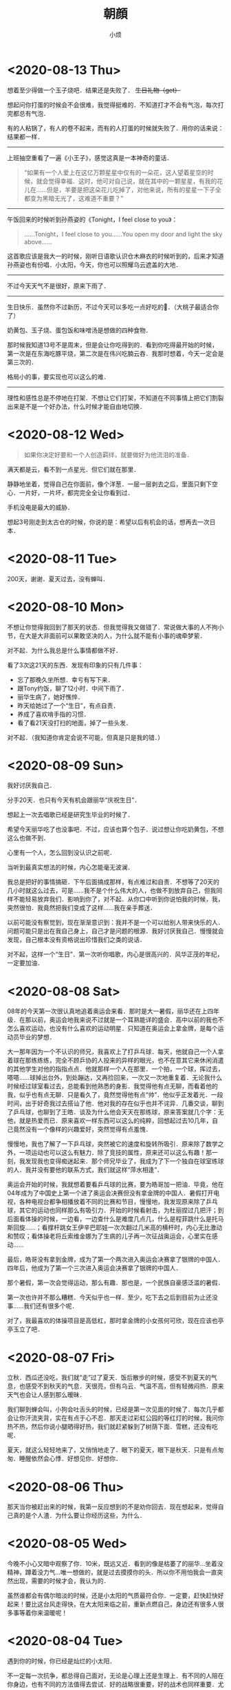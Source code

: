 #+title: 朝顔
#+author:小烦
#+options: num:nil
#+html_head: <link rel="stylesheet" type="text/css" href="static/rethink.css" />
#+options: toc:nil num:nil html-style:nil
#+startup: customtime

* <2020-08-13 Thu>

想着至少得做一个玉子烧吧．结果还是失败了． +生日礼物（get）+

想起问你打蛋的时候会不会很难，我觉得挺难的．不知道打才不会有气泡，每次打完都总有气泡．

有的人粘锅了，有人的卷不起来，而有的人打蛋的时候就失败了．用你的话来说：结果都一样．

--------------------

上班抽空重看了一遍《小王子》，感觉这真是一本神奇的童话．

#+begin_quote
“如果有一个人爱上在这亿万颗星星中仅有的一朵花，这人望着星空的时候，就会觉得幸福．这时，他可对自己说，就在其中的一颗星星，有我的花儿在……但是，羊要是把这朵花儿吃掉了，对他来说，所有的星星一下子全都变为黑暗无光了，这难道不重要？”
#+end_quote

--------------------

午饭回来的时候听到孙燕姿的《Tonight，I feel close to you》：

#+begin_quote
……Tonight，I feel close to you……You open my door and light the sky above……
#+end_quote

这首歌应该是我大一的时候，刚听日语歌认识仓木麻衣的时候听到的，后来才知道孙燕姿也有份唱．小太阳，今天，你也可以照耀乌云遮盖的大地．

--------------------

不过今天天气不是很好，原来下雨了．

--------------------

生日快乐．虽然你不过新历，不过今天可以多吃一点好吃的🍑．（大桃子最适合你了）

奶黄包、玉子烧、蛋包饭和味噌汤是想做的四种食物．

那时候我知道13号不是周末，但是会让你吃得到的．看到你吃得最开始的时候，第一次是在东海吃豚平烧，第二次是在伟兴吃腩云吞．我那时想着，今天一定会是第三次的．

格局小的事，要实现也可以这么的难．

--------------------

理性和感性总是不停地在打架．不想让它们打架，不知道在不同事情上把它们割裂出来是不是一个好办法，什么时候才能自由地切换．

* <2020-08-12 Wed>

#+begin_quote
如果你决定好要和一个人创造羁绊，就要做好为他流泪的准备．
#+end_quote

满天都是云，看不到一点星光．但它们就在那里．

静静地坐着，觉得自己在你面前，像个洋葱．一层一层剥去之后，里面只剩下空心．一片好，一片坏，都完完全全让你看到过．

手机没电是最大的威胁．

想起3号刚走到太古仓的时候，你说的是：希望以后有机会的话，想再去一次日本．

* <2020-08-11 Tue>

200天，谢谢．夏天过去，没有蝉叫．

* <2020-08-10 Mon>

不想让你觉得我回到了那天的状态．但我觉得我又做错了．常说做大事的人不拘小节，在大是大非面前可以果敢坚决的人，为什么就不能有小事的魂牵梦萦．

对不起．为什么我总是什么事情都做不好．

看了3次这21天的东西．发现有印象的只有几件事：

- 忘了那晚久坐所想．幸亏有写下来．
- 跟Tony约饭，聊了12小时．中间下雨了．
- 丽华生病了，她好憔悴．
- 昨天给她过了一个“生日”，有点自责．
- 养成了喜欢啃手指的习惯．
- 看了看21天没打扫的地面，掉了一些头发．

对不起．（我知道你肯定会说不可能，但真是只是我的错．）

* <2020-08-09 Sun>

我好讨厌我自己．

分手20天．也只有今天有机会跟丽华“庆祝生日”．

想起上一次去唱歌已经是研究生毕业的时候了．

希望今天丽华吃了也没事吧．不过，应该也算个包子．说过想让你吃奶黄包，不想这么也做不到．

心里有一个人，怎么回到没认识之前呢．

当听到最真实想法的时候，内心怎能毫无波澜．

我总是把好的事情搞砸．下午后面搞成那样，有点难过和自责．不想等了20天的几小时就这么过去，可是……我不是个什么伟大的人，也做不到放弃自己，但我同样不能轻易放弃我们．影响到你了，对不起．从你口中听到你说怕我的时候，我，突然很怕．我竟然把我们变成了这样……我在亲手葬送．

以前可能没有察觉到，现在渐渐意识到：我并不是一个可以给别人带来快乐的人．问题可能只是出在我自己身上，自己才是问题的根源．我好讨厌我自己．慢慢就会发现，自己根本没有资格说出珍惜我们之类的说话．

对不起，这样一个“生日”．第一次听你唱歌，内心是很高兴的．风华正茂的年纪，一定要加油．

* <2020-08-08 Sat>

08年的今天第一次很认真地追着奥运会来看．那时是大一暑假，丽华还在上四年级．在那以前，奥运会地我来说不过就是一个耳熟能详的盛会．高中以前的我也不怎么喜欢运动，也没有什么喜欢的运动明星．只知道在奥运会上拿金牌，是每个运动员毕业的梦想．

大一那年因为一个不认识的师兄，我喜欢上了打乒乓球．每天，他就自己一个人拿着球在那练练练，完全不顾乒协的人投来的异样的眼光，也不在意其它来休闲消遣的其他学生对他的指指点点．他就那样一个人在那里．一个拍，一个球，挥过去，嗒嗒……球掉出台外，到处蹦达，又再捡回来，一次又一次地重复着．无论我什么时候经过球室看过去，总能看到他熟悉的身影．我觉得他有点无聊，而看着他的我，似乎也有点无聊．只是看久了，竟然觉得他有点“帅”．他似乎正发着光．一段时间，出于好奇我过去搭讪了他．他对我的存在似乎也并不诧异．几番交谈，聊到了乒乓球，也聊到了王皓．谈及为什么他会天天在那练球，原来答案就几个字：无他，就是热爱而已．原来喜欢一样东西可以这么的纯粹，回想起过去10几年，自己竟然没有一个像样的兴趣爱好，突然觉得有点羞愧．

慢慢地，我也了解了一下乒乓球，突然被它的速度和旋转所吸引．原来除了数学之外，一项运动也可以这么有魅力．除了竞技的属性，原来还可以这么有趣！那一刻，我发现我也变得痴迷起来．那个师兄毕业了，我成为了下一个独自在球室练球的人．我并没有要他的联系方式，我们就这样“萍水相逢”．

奥运会开始的时候，我就想着要看乒乓球的比赛，要为皓哥加一把油．毕竟，他在04年成为了中国史上第一个进了奥运会决赛但没有拿金牌的中国人．暑假打开电视，各种电视台都争相播放着不同的比赛和节目，慢慢地，我发现原来除了乒乓球，其它的运动也同样那么有吸引力．开始的时候看射击，为杜丽捏过几把汗；到后面看体操的时候，一边看，一边查什么是难度几点几，什么是程菲跳什么是托马斯回旋……；看撑杆跳女王伊辛巴耶娃一次次翻过几米高的横杆时，内心无比激动和赞叹；看体操老将丘索维金娜为了生病的儿子再一次征战奥运会，心里实在感动……

最后，皓哥没有拿到金牌，成为了第一个两次进入奥运会决赛拿了银牌的中国人．四年后，他成为了第一个三次进入奥运会决赛拿了银牌的中国人．

那个暑假，第一次会觉得运动，那么有趣．那也是，一个民族自豪感泛滥的暑假．

第一次也许并不那么糟糕．今天似乎也一样．至少，吃下去之后到目前为止还没事……我们还有很多个呢．

对了，我最喜欢的体操项目是高低杠，那时拿金牌的小女孩何可欣，现在应该也亭亭玉立了吧．

* <2020-08-07 Fri>

立秋．西瓜还没吃，我们就“走”过了夏天．饭后散步的时候，感受不到夏天的气息，也感受不到秋天的气息．天很亮，但有乌云．气温不高，但有轻微闷热．原来天气也会让人感到那么暧昧．

我们聊到蝉会叫，小狗会吐舌头的时候，已经是第一次见面的时候了．每次几乎都会让你汗流夹背，实在有点于心不忍．那天走过彩虹公园的等红灯的时候，我问你热不热，然后你说小腿晒得好热，我们就赶紧躲到了树荫下面．雪糕，还没有吃呢．

夏天，就这么轻轻地来了，又悄悄地走了．眼下的夏天，眼下是秋天．只是有点匆匆．睡醒依然会心悸．好想见你．好想你．

* <2020-08-06 Thu>

那天当你被赶出来的时候，我第一反应想到的不是劝你回去．现在想起来，觉得自己真的是个人渣．为什么要让你经历这些，为什么．

* <2020-08-05 Wed>

今晚不小心又暗中观察了你．10米，既远又近．看到的像是枯萎了的丽华…坐着没精神，蹲着没力气…唯一想做的，就是过去摸摸你的头．所以你不用怕我会一直突然出现，需要的时候才会，我认为的．

虽然谁都会有偶尔暗淡的时候，还是小太阳的气质最符合你．一定要，赶快赶快好起来！要比这台风走得快，在大太阳来临之前，重新点燃自己，身边还有很多人很多事等着你来温暖呢！

* <2020-08-04 Tue>

遇到你的时候，你已经是灿烂的小太阳．

不一定每一次抗争，都总得自己面对，无论是心理上还是生理上．有不同的人陪在你身边，也有不同的方法值得去尝试．好的战略很重要，好的战术也同样重要．尤其当精神或意识没有强大到可以支配全局的时候，偶尔使用一下物理手段，其实与没有那么坏．而且，这并不颓废！

偶尔，我也想成为大太阳，像你拼命发光放热温暖身边所有人一样．虽然只是你．

没有见过很华丽的你，但相信我看到的，是真正的丽华．

对了，还可以给你找点能陶冶性情、拯救急性子的事儿？

* <2020-08-03 Mon>

见微知著．

* <2020-08-02 Sun>

#+begin_quote
“我听完你说的之后，我觉得应该抱有的态度是hopefully（| BrE ˈhəʊpfʊli,ˈhəʊpf(ə)li, AmE ˈhoʊpfəli |：抱有希望地）．”

“很多事情就像马拉松，最先到达终点的不是最先发力的，也不是最后全力冲刺的，而是全程匀速的人．你的问题只是，没有先积极或意识到要去提高你的平均速度．”

“不要把自己和发生在你（们）自己身上的事想得那么特殊，要放在时间上面去看．留心就会发现，你（们）身边有着像你（们）一样的经历或遭遇的人实在太多了．从中去理解和体会，尤其是当觉得问题无法解决的时候．你（们）只是很普通的一员，你（们）遭遇的同样很普通．”

“我觉得你经过这件事，应该需要有一些变化或进步．但我不建议你将赚钱作为你的根本目标．没错，赚钱不是一件坏事，它并且是所有商业行为的一个首要目标．最终，在赚到钱这一点上来看，从结果上来看，如果赚得到，它都会是结果里的一个重要部分，但除此之外其它部分又是什么呢？如果你将赚钱作为根本目标的话，在这一路上你可能会错过很多东西．成为了刘强东之后又怎样呢？是为了一口气？还是单纯为了证明自己？还是……？我觉得更重要的问题是：  *然后呢？* 我没有否认只为赚钱的人的思想和态度，我个人只是并不是非常认同这一种想法．有比较多的人可能会在赚到钱之后才去想，或者不会想然后呢这个问题．不去思考这个问题，可能你就会陷入无穷无尽的想要赚钱的死循环里．开始你可以不清晰，可以变化和调整，但不要等到最后才去想或者不去想这个问题．”

“不知道你有没有听过一种说法大概是关于：discussion, argument和belief的．我在公司的时候一直是希望大家可以discussion，前提是我们在同一条船上，沟通和理解和尊重对方的想法，必须要尽量做到 *对事不对人* ，可以反驳事情，也可以有情绪，但要记住大家是在探讨和解决问题．argument程度可能要强烈一些，虽然你们没有办法可以平静去探讨，但是，依然存在最终能达成共识的可能，这个双方都可能会需要努力．belief不一样的时候，就没有必要去争执和辩论了．就像一个信佛教，一个信伊斯兰教，可能就没有办法和平地对话．”

“以前你在公司的时候，总是经常有人来和我说：
「Tony，我觉得Riemann好像跟大家玩得不太来啊！」我没有办法向他们很好地解释这件事情．我希望大家可以从多个维度去看和了解身边的事和人．我们有立场，但要站到在对方的立场上去看身边的人和事不是一件简单的事，甚至不是真正切实站在对方的位置上的时候，有可能根本没有办法理解和体会．你有你的缺点，但是我也在你身上看到你发光的地方，也看到你在团队里的价值．KLG对所有人的包容度都是非常高的，可以意见不同，可以怼，并且非常鼓励，但必须是对事不对人．最终怎样发挥好每一个人的价值，并且 *求同存异* 才是最重要的．放到你和她身上是适用的，放到你和他身上也是适用的．”

“我上面说的感受和态度，并不是基于你说的有多动听，而是今天这12个小时交谈里，我看到了 *你的变化* ．这一年时间里你肯定接触了其他的人和事，但是至少她在这大半年时间里陪伴你走过来．我相信她某些方面改变了你，是这一大段时间里的最重要因素．以前新员工培训的时候，大家总会八卦我和Shelly的事情．她身上有着我在别人身上看不到的特质，并且她也看到了我身上的，而这件事情本身，一直在促使着我们进步．我相信那个女孩，也因为你而发生了某些改变，或多或少，或是某个瞬间她才会想起，但它真实存在．这件事情本身，值得珍惜．”

“我自己的爱情或婚姻也不算成功，但是，遇到能交心和理解的人真的很难．互补还是相似这个问题也永远没有好的答案，所以你应该去羡慕在这个问题被发明之前的那些恋爱的人们，他们不用限定在各种条条框框上，而自己的感受最重要．但是，从我听到你的描述或者看到你的变化来说，你们，是可以能对得上话，相互理解，不惧怕自己认为内心的最不堪，并且共同进步，是难得的．像你说的，真诚很‘廉价’，但它也很宝贵．这是类似为什么我们招人的时候总是首要先看三点：人品、态度和价值观．没有问题是不能通过沟通解决的，而大多少岁，我觉得这不是一个belief问题．”

“现实就是这样的林林总总，会有各种奇葩的人和事．的确，你知道我和KLG都是相当open并且鼓励沟通的．这个世界上也有固执不愿意沟通的人，正如你说的她爸爸一样．但是这个事情为什么你或她想象中没有那么坏呢？很重要一点是，至少从你从她口里知道的，她爸爸是一个好人．他会有自己的个性，甚至功利，哪怕什么都是商字为先．但他是一个好人的话，他就会有他的软肋．从他能去把他女儿劝回来这一点可以看得出来．有他自己的特质，至少不是一件坏事．例如，他是一个好的商人，就看看重诚信等．你不要去想攻击他的软肋，或去他面前证明什么，尤其你知道他是一个相当固执的人．举个可能不恰当的例子，就是假如你要给他写信，你甚至没有必要跟他说要对他女儿好，要尊重她之类，对他来讲这是一个凌驾于他之上的行为．你只要做自己，表明你还喜欢着她，而她会因为缺少‘您’的支持，而不会真正地快乐．她会希望两边都能真正地快乐，她才是能真正发自内心笑出来的．这就足够了．的确，他很固执，她也认为她很固执，我没有让你去再搞大这件事情，而是，这件事给你和她都带来了巨大的冲击．但最重要的是 *他* 也是．没有这件事，他可能一辈子也会这样，但这一次，无论他承不承认，肯定对他数十年来的价值观等带来了冲击，哪怕他表现出来的是不爽．冰冻三尺，非一日之寒．”

“就像你写信，你要想好最坏的后果．最差的后果，可能就是他不看或直接丢掉．当你想好最坏结果的时候，先问自己能不能接受，如果能，再去考虑通过什么方式去改善这个最坏结果．你不要想去当面给他交信还是怎样，我更希望与期待的是有一天是他去找你，不管是出来讨厌、厌烦还是改观．在现在，你想一步到位解决问题的话，可能可以，但方式也可能非常复杂．但把时间拉长，解决这件事情所需要的方式可能会随着你们的相处等变得简单．”

“你想提升格局的一个最简单或入门级方法，就是把时间的维度拉长，然后将问题放到其中里面去思考．所以我现在比较喜欢读史．”

“首先是你自己信不信，然后是她信不信，最后是她爸爸信不信．不是信不信他会不会改变，是信不信你们的感情和感受，以及可以创造美好．”

“稻盛和夫说：\(\text{人生/工作的结果} = \text{思维方式} \times \text{热情} \times \text{能力}\)．这条公式有趣的地方在于，热情和能力的取值范围是\([0, 100]\)，而思维方式的取值范围却是：\([-100, 100]\)．”

“三个选择：1. 做你觉得舒服的事；2. 做有价值的事；3. 做有挑战性的事．”

“她眼下遇到的这个问题，我觉得也可以说是她的幸运．一是时间点上，如果等她二十六七，再遇到同样或者相似的问题，那个时候她变得更加有个性和独立，而她爸爸可能也更年迈，这件事情复杂程度就会变得高很多．并且，这个（些）冲突在这样的家庭下几乎可以预见，而不是避免不避免踩不踩雷的问题．二是你，你虽然做得不多，但你也面对了很多，尤其是这些天里情绪的大起大落，甚至绝望，我相信落差的冲击比绝对差值要大得多．而你一直陪在她身边并与她面对，对她来说，很难得的．对你来说，也很难得．”

“我觉得你之前跟她说争取一点时间是对的．但并不是让你去急着想着怎样去解决这个问题．你们的感情需要维系，因为它很宝贵和难得．我相信你自己感受得更清楚．时间这一点我想说的是什么呢，发生了这些事肯定给她带来了很多冲击．或者像刚刚说的，即便没有发生，你们也在相互改变和进步着．以前你在我眼里不是那种会觉得相信并努力就可以去做得到的人，并且不自信畏手畏脚．但今天至少我感受到了你这一变化．你也说到，在这大半年她给你带来了阳光，并且她可能没有意识到各种小事促成了你这一信念的变化，甚至你回过头来可能才会察觉．所以我不认同你说的你“谜之自信”这一看法．自信首先是好事，不管是不是你需要经历一大堆事才沉淀出来，甚至有些事你根本无法经历，像杀人放火．只要你不是自大的话，你只是没有察觉你自己的变化来源于哪．不一定要深究它来源于哪，这就是当下的因为一个人或一些事改变了的你．当你谈及反过来你也在努力让她相信这一点的时候，有意无意也好想她变得更好的时候，并想她学会自己选择的时候，她跟你说她只相信改变她觉得能改变的，我相信你肯定会很难过．但你无论作为导火索还是什么也好，你已经至少让她感受到有点不同，并为之努力过，虽然暂时放弃了．这个 *时间* 重要的是什么呢，要去 *让她成长* ．给足够的长度和空间去让她成长．不但要让她成长，你还需要 *帮她成长* ，因为你喜欢她，而无论你是什么身份．”

“我还是想你回来，我们再做一些有趣的事．”

— 2020.08.01 星巴克（香江锦绣）
#+end_quote

* <2020-08-01 Sat>

我常常在想，什么才是失恋10天应有的姿态．这10天里，几乎没跟活人说过话，除了每天上班跟大佬在微信扯两句．

我对这10天的记忆几乎空白，除了记得在路边坐了一晚．所以那一晚到底想了些什么我也忘记了．倒是1个月前，才是历历在目．

每天就是告诉自己，要好起来，答应丽华的要做到，不要再让她担心，还有就是不可避免的会想到她．

人心肉做．纵使我是如此矫情．纵使有人跟我说做点与自己时间点相匹配的事情．是的，会复习准备跳槽，会学点管理学，还会看下大佬几年前送的书，会尽量让自己开心起来，至少在别人看起来得是……以前会有人跟我说，如果遇到失恋，就是你学新技能最好的时候了．以前的我会轻轻一笑，道理上来说挺对的，毕竟知乎上到处都是失恋之后就走去健身，然后开始各种新生活的小姐姐．那时我会一边笑，一边迫自己也去学着面对．

现在的区别是，我依然觉得这句话是对的，只是我不会强迫自己去做，做得更加淡定，而不会去刻意忘记身上还有着伤口．该痛的时候就让它痛吧．我不想变得麻木．正如我没有办法一边欺骗自己，一边写下这些废话一样．我知道那（曾经）存在的一切，都不是假的．唯一没做到的是，至今还没有去运动过．实在动不起来．应该是自从她被赶出来那天开始．失恋过，我依然不知道10天应该要有怎样的样子．

隐约感到今天她有点小情绪．

我会想，丽华应该会做得比我好一些，至少有身边人的陪伴．只是她可能最近状态效率什么还没恢复过来．所以这是我猜测她今天不太想理我的原因：

- 状态还没恢复过来，要面对和学习的事情有很多，再次焦虑；
- 看到了一些“东西”，然后想到了一些“东西”，然后又陷入深思；
- 觉得理我太多不太好，感到有压力；
- 单纯觉得我烦；
- 发生了其它的事．

答案，都有了．如果没看到，我想亲口说．

至于我，为了不再让她担心，我还是找CEO聊聊吧．大部分时间做回曾经眼里的我，小部分时间偷偷伤心难过；心理上态度积极，不管是何种方向，生理上暂时没有办法．

令我郁闷是，无论从前，过去，还是现在，当她不想理我的时候，除了自己郁闷，我是毫无办法……默默加油吧．

* <2020-07-31 Fri>

两个月前的今天，我在星巴克坐了一整天．把自己最软弱的一面暴露给了你，心里有一点[[*<2020-06-26 Fri>][舒适]]．今天我正好又想起．去中华广场那天，我在星巴克在你背后偷看了半分钟，发现你没发现我．那个时候觉得你好小只，俯着腰，既像蜷缩着而实际上又不是．不过其实我真的没看到你抱着包包，只是以为你一直放在桌子上．

那天陪你去看病的时候你说，遇到不开心的事情喜欢去医院呆呆看看，回来之后就会觉得那些不开心不愉快对于生老病死来说可能都不是事．以前我有时也会这么想．

之前跟你说，我喜欢偷窥别人生活，那个时候开始可能更多的是看别人好的地方．以前心情不好的时候我喜欢坐在操场上，或者一个人漫无目的地到处走，看别人嘻嘻哈哈，心里就会想，为什么他们可以，而我不可以呢．

知道你收到第一份面试通知，心里很替你高兴，虽然现在不需要了．所以我表现得极其平静……想起了我的第一份面试通知就是腾讯．那个时候对自己不是十分的自信，在要去大学城签约前一度想放弃．很奇怪，三次面试苦苦得来的邀请，突然就会想放弃．我现在还记得那时面试官问过些什么，就过些什么．我现在很庆幸那时的我最终没有放弃，去过回来才会知道和明白、至少会了解一直以来的“信仰”到底是怎么一回事．之后我就不随随便便地去放弃自己争取回来的东西了．

芸芸众生，我也应该没那么差．而遇见你之后，我意识我必须变得更好．

* <2020-07-30 Thu>

上一次你说没事的时候，你被赶了出来……一整天在想的是，是不是你爸看了信之后又生气了又对你怎样，还是没看信，像你上次说的一样，只是喝了酒又再指责你还是什么．不过至少上次后来你有和我说．我只能默默的陪伴．

#+attr_html: :width 400px
[[file:images/index/tree2.png]]

从上次躺在那里跟你打电话，大概10多天了．第二次躺在这里．不是蘑菇亭．

昨晚下了一点雨，不过我没有回去，还是跟往常一样看大妈们跳舞，小孩子玩耍．我不喜欢吵闹，或者说，不想在不想看别人吵闹的时候感受到吵闹（我要求真多）……除了你，我比较少跟别人说话．所以，这样一个下着毛毛雨的晚上，看着大家还不走，这种吵闹是个好的陪伴．除了小孩子的尖叫声，的确一点大声之外．

上一次能感受到雨打在身上，已经是第二次去找你的时候了．那天急得我直想召唤你下来．

自从搬了之后，一次也没听到蝉叫了，虽然周边其实也有不少树．可能蝉也会挑树．也可能它们都求偶成功了．

前晚你说起让我找CEO聊聊，我今天才察觉到，没遇到他以前，我就是不自信甚至自卑的我．我从没见过他非常忧心忡忡，不管公司处于什么环境下．也几乎没见过他生过气．难怪他能穿着拖鞋来和我们一起打闹，然后跟我们说：我年年都是25岁．虽然至今不知道他是经过多少事才历练出来的淡定，遇到他之后，大概我也慢慢成为了乐天派的一员．只是现在的这种想法，没有被认可，或我自己没（法/能）向别人证明．

想起30号那天晚上送你回酒店，我说了一些话，让你觉得不是非常愉快，也怀疑自己是否能做到．我想说，谢谢，曾经，你做到了．

* <2020-07-29 Wed>

分后刚好一个星期了．短短7天，却那么漫长．

眼睛睁开的时候，大脑刚恢复过来．一切画面没有停留在7天前的分手上．而是分手前两天的周末和它的上一个周末．从我跑下去接你，到看到你在擦眼镜，到在你背后推着你往屋里走，……，到我说“刚刚有人说：干啥啥不行”，到我说“这就是那间面包店”，……，到你说“这个可能你会觉得有点咸”，到你说“要多点尝试新的，可能会有惊喜发现”，到你说“要多点带我去”，到你说“刚刚怎样没有发现这里也有一家米线”……

一帧一帧，如些清晰．不是我刻意去想，而是它就在那里．

中间我说过，那时不太想让你上来．因为这里实在太破了．我不想让你认为，如果有天跟了我，你就这得过这种日子．我一个人的时候什么都没所谓，但两个人就必须（一同）拥抱美好．

不管是何种目的，无法一起变好的时候，那就独自变好，努力让你看到还是最初的我，而不是逐渐模糊的身影．

听说你也状态不在的时候，我也心疼．没法在眼前摸摸你的头，抱抱你，只能隔空给你一个拥抱．你是我见过最阳光的人（尽管你不承认，但你身上有一种东西别人没有），要好好的．

一定要没事！

* <2020-07-28 Tue>

见过太多的黑暗，却不能拥抱光明．

池塘的花开了，虽然不知道是荷花还是莲花．也想你偶尔会停止匆匆的脚步，看一下世间的美好．

* <2020-07-27 Mon>

#+begin_quote
志当存高远，谨慎眼前步．
#+end_quote

这几天都头晕晕，有吃饭，只是突然一静下来的时候，不记得说了什么，想了什么．大脑逻辑比较混乱．

不是每一个声音都有机会传达，只是想或觉得该做的时候，还是应该尝试一下．不想当个透明人．我也想得到你的谅解．

你说的话让我想起了：书足以记名姓而已．剑一人敌，不足学，学万人敌．本质来讲，还是事业心嘛．只是工作性质的区别．关键是你想选的，和你所热爱的．社会上大多的普通人都没有办法一下子能到达这个山腰的入口平台，丽华一定要好好珍惜和加油～我也相信此刻就立足于此的你，一定可以做得到．犹记得高一语文老师写在我日记本上的10个大字，送给你，也送给“我们”．

“接受现实”，现在只能以这样一种方式去和你一起变好，当然你是后浪．想说你曾经没看错人，有一天重新遇见你的时候，只想不再毫无谈资，也想让你看到更好的我．当然，最好也有我们．

不想再给你带去其它压力．至少现在先尽量过得像正常一点．剩下的那些难过，就让它自己和时间去玩耍吧．

* <2020-07-25 Sat>

我想起你在星巴克问我：为什么当你想向我走近的时候，我在躲开．我没有．从来没有．除了5号晚上有那么几小时，从来没有想过躲开你．

现在回想起来，曾经有让你想过会向我真的，真是我莫大的荣幸．在中华广场赤裸裸坦露一切的那天，我感觉很真实和开心．

* <2020-07-24 Fri>

感动的事，从前不会，现在不会，以后也不会．你眼前看到的，只因你是丽华，只因是你丽华．

不想在你面前表现得那么懦弱，只是我真的难过．只有折磨眼皮到无法再睁开的时候，才能安稳入睡．从前到现在，无数次面对过“接受现实”4个字，只是这一次，是因为“你”和“我们”．不想把又你说得压力山大不对等不公平全世界，只是这一刻的情感就是这样．

有小太阳的话．

* <2020-07-23 Thu>

心悸．闭上眼是第一次见面的笑容．

不知道自己是不是太少发声了．

有趣的地方是，拿手机拍了下来才发现，它看到的比我看到的星星还要多．

* <2020-07-22 Wed>

** 11:00

不被信任的感觉．

两天没吃，大脑一晃一晃，留着残影的感觉．看起来，不过是手上的青筋变得更明显一些，没有太大的区别．

额头发冰，像贴了一片薄荷．

** 22:00

*** 治疗

对不起，昨晚的事．结果来看，无法推搪．

最错的不是我有没有做伤害自己的事，是让自己喜欢的人担心了．

我有过想放弃治疗的想法，是的，很长，算起来可能有大半天．一整晚，就想躺在那里，装个醉鬼，直到眼睛睁不开，一切就那样吧……包括我，就那样吧．24小时后的现在，大脑依然残影常常闪过．

打电话的时候回想以前什么时候有过想死的想法．现在想起来了．高中的时候被我妈打了，出血了，回房间写了一封“遗书”，至今还在抽屉里，锁上房门的时候没有勇气带上刀．现在回想起来，也不记得是有多“大”的委屈了．只记得对即将成人的我，是一种羞辱．从那时候活下来以后，我只曾一次看回过我所写的．再之后我就觉得，下一次就算要走，我也必须交代得清清楚楚再走，跟每一个曾经存在的人，把该说的都好好写清楚认真道别再走．

我不确定昨天要死的想法持续了多久，只记得开始于从我下地铁那一瞬间．在地铁的时候我只是不停落泪．下地铁以后看到来往的车流，喧闹的人群，一瞬间觉得好吵好吵，我显得与这个世界格格不入．为什么上天给了我的又要带走！我扶在行人道的围栏上，眼泪一直流一直流：冲出去吧，很快就结束了．但没有，可能只是不敢，并没有意识到生命的重大意义．

对有些人来说百分之三四十就是他感情的全部，并不是全人生的全部．感情占个百分三四十，不知道到多少才能全部付出．我也不知道自己到达了多少这百分之三四十里面的百分之多少．只是知道，一起的时候可以为她做的越多，失去的时候自然被挖空的越多．昨晚有过想死的时候，也有想放弃治疗．今天能答应的，就是不再去“想死”，刻意也去做到．

让你担心了．

*** 理性

闭上眼，是你温柔而坚定的眼神．

你说我太感性，而你理性得多．或许平时相处的时候是这样吧．但出问题的时候，可能我才是真正的理科男．有时候会觉得你的理由站不住脚，有时候又不喜欢你将一切都揉合在一起来讲．的确有些东西无法切分，但并不是所有．

撇去那七来讲，我不知道这20天里相处是怎样让性格、三观那些一下子上升到不可接受的地步，反而是这20天里相处的日子并不多．从3号到现在我都坚信哪怕有三有五，都不可避免受到另外的七或五的影响．但当你拿这三或五来强化理由的时候，我很难过．真的，很难过．那一晚，显得之前我们的沟通和交流一下子变得毫无意义．它们本身是有意义的，曾经它们也是好理由们，但是在这些正当理由前面，一下子变得非常黯淡．

就是这么难过，还有点生气，还是忍不住想打你电话，亲口跟你说，哪怕会被觉得态度不好，还是想跟你说．尽管你说我生气会让你怕怕的．我想让你知道，尽管你觉得我这么想不切实际：我们，只是我们的话，并没有那么“糟糕”．

*** 分担

曾经问我，会不会因为最近的事而对我们产生影响．我的回答是，对我没有．我知道对丽华来说无可避免的会有，现在我说，也会被看成马后炮： *那时* ，我想有什么事的时候，她会跟我说．尽管她觉得不关我事，不是我力所能解决的．至少先和我说？不管我在事情是不是只是一个配角，让我们做一下“我们”？不想丽华自己一个人全背上身．

曾经让我们走近的是沟通，如果还有那时，并肩前行的也将会是沟通．

*** 不甘？

我说过，从3号开始我有两件事要做，一是要你有选择权，一步一步也要抢回来（这么说有点恐怖，对不起）；二是要创造[[https://www.icloud.com.cn/sharedalbum/#B0VJEsNWnJ5730m][我们]]的幸福．你学会用一，来否定了我，不是你的错，我知道里面有无奈，我理解．我从不勉强你做什么事，也不怪你，哪怕分手，我也只想要一点点时间，无论是我想逆天扭转你爸的想法，还是需要时候理清你揉合在一起的理由，还是其它．我奢求的很少．

我昨晚问自己有没有不甘．可能有一点．一是迫于你爸我不得不连妥协的机会都没有，而他却可以多次信口说能妥协，但一次次又再反悔．二是3号那天，我真的无法让你走．第一次看到你的长文的时候，我没有哭，但“这就是我的命运”以及之后无数次的“我注定”的想法，让我不得不做选择，再痛苦难过也得做：丽华，你不可以这样就回去，这样就回去，所有发生的一切，都将白白地流逝．每个人流过的眼泪都变得毫无意义．虽然最终能让你“觉悟”的不是我，是你深圳的阿姨，但是，我没有后悔3号那天撕心裂肺地拉着你，哪怕你回去关机睡觉．相比昨晚的难过，我只能选择沉默，不想再说伤害你的话．

我想见到更好的丽华．

当昨天她说要走的时候，我真的很难过．我不知道我有没有过这么一种想法：这个更好的丽华，可能再也不能与我一起努力，去创造无法被抢走的幸福了，甚至便宜了可能会出现的下一个他？当我今晚挂了电话以后，突然想到这个．没有机会跟她说．等我写到这一行，这个问题我的答案依然是不知道．但是，上一段的想法，我至今丝毫未变：这快200天的日子，让我看到一个怎样的她，她一定一定可以更好．

我很难过，是的，但不甘心，有没有，有多少，除去你爸无奈的部分，我不知道．

*** 想法

丽华总是说她自己会受其他人的影响．我看到了．尤其这20天．我想她多听其他人的意见，“参考”．但做决定或者选择的时候，既不想她将不明真相的人言语看得过重（并没有说其他人一定是错的），也不想做完决定之后，把它们当成另一种用来强化的“挡箭牌”．

*** 开始

我想丽华答应我，以后不论什么时候，只要她爸的因素不再是百分之一百分的影响，哪怕是百分之九十九点九九九九九九九九，那个时候，能不能不要阻止或者避开我的靠近．

我不喜欢她说：反正最后结果都一样．

不管是我们的以后，还是其它的事情，我想她更勇敢一些，相比挫折，我更不想她错过．

正如我在中华广场跟她说的，我肤浅地认为，相处和沟通可能同样的重要．

学会期待，不必要等到万事俱备才敢仰望星空．

* <2020-07-21 Tue>

看昨天写的：上一次分手努力让你争取选择，在正佳抱住了你；这一次你学会了，然后选择了分手．

小太阳，为什么就那样消失．看着周围，只有几盏路灯，很亮，又很黑暗．人群很吵，车声很吵，头很痛．天旋地转．脑海里，感觉一切都拖着残影．你说不喜欢清明时候的我．不想说气话，不想．那我就消停点吧．

成为了你最讨厌的人，对不起．打着爱的旗号，去偏执．

我同学说过，每个人感情、事业的比例都不一样．她是30%～40%，她老公只有20%．开始很不高兴，相处下来发现，他的20%可以做到毫无保留．而她自己的40%却做不到．所以她不再介怀这件事情．她们最后仅有的这20%，就是他们相处最舒服的比例．

总把一切问题揉在一起，为什么．

总是把所有事当成自己的事，把我放局外，为什么．

总是不相信，为什么．

总是爱摇头，为什么．

总是宿命论，为什么．

像个工地佬坐在公园旁边的楼梯上，只有3级，我坐在了第3级．各种片段随机闪过，想大字躺下来，就这么死去．不被信任的感觉．旁边的人，能不能不要动我，不要管我我．还是找个安静的地方，不要麻烦人吧．这个时候还那么日本．冷笑了一下．

190天里无数次灵魂上的触摸．这么残缺不堪的我，还是不值得．

总要把喜欢揉杂得那么复杂，为什么．为什么不去自己定义．

总要把现实定义得那么复杂，为什么．为什么不去自己创造．

不被信任的感觉，为什么．

总觉得自己的选择可以解决所有问题，为什么．

不去只要相信喜欢和相处，可以解决所有问题，为什么．

说好有商有量，又不做，为什么．

你的眼神总是那么温柔而坚定，为什么．

* <2020-07-20 Mon>

人会变，价值观也会变，没有知道恋爱后、结婚后会不会变．今天我是不是暖男，以后是不是有上进心，担忧不来．没有办法伸手触及未来的我或他．但彼此在需要的时候拉一把，才能互相知道是不是能走到一起的人．

你的不确定，我的不确定；你的疑虑，我的疑虑；你的不自信，我的不自信；你的担忧，我的担忧；你的胡思乱想，我的胡思乱想．

你或我，都不会有结果和答案．我们才有．

😔我有点难过，难过的是你总想一下子想得一清二楚，才敢拉上我的手．而是你想清楚以前，总是有意无意回避我向你伸出的手．就是，没被完全理解，就要被否定的感觉．

我想，我们走到一起了（不但指我们正式开始了，指从我们开始靠近，你开始愿意作出改变的那天起），是不是应该共同面对，去探险、去体会、去尝试以及去生活？而不是停留在原地纠结？

和你开始以后我有两个目标，现在一个勉强达成；另一个我想和你努力，真的．

* <2020-07-19 Sun>

《玉子焼きとオレら》

玉子焼き做起来看着都差不多，通常不同是配料、锅、火力和手法．

居酒屋里的做得比较斯文，路边的做得比较粗犷．

有些材料放在玉子焼き里可以增加口感，但放又多了又有点花哨，变得有点不像玉子焼き．但是不是什么都不放才算得上是玉子焼き，有时又说不清．

斯斯文文的火力比较温和，切开了之后看不到一圈一圈的纹理，咬下去口感从一而终．

粗犷的不在乎焦不焦，有没有气泡，切开之后一圈一圈看着也不觉得突兀，甚至像个蛋卷（虽然它的确是个“蛋卷”）．咬下去层层断开的感觉，反而有些弹牙．

煎的时候气泡总是会有，不断地去筷子挑破，又再生成．不去挑破它，做出来可能就比较丑．但对玉子焼き来说，气泡就是个理所当然的存在．

斯斯文文的小心翼翼地把蛋皮用筷子拖过来叠起，跟叠被子一样．通常不会弄断．

粗犷的可以直接甩锅把它卷起来，断了拿锅铲压一下接起来．

有趣的地方在于，没吃过玉子焼き的人，可能不太好预测它是什么口感和味道．但只要它是玉子焼き，那它就是玉子焼き的应有味道，无论它是什么配料、锅、火力和手法做出来的．

* <2020-07-15 Wed>

迟发性反应……

* <2020-07-12 Sun>

有的人正视现实需要直面痛楚，有的人正视现实需要避开过往的伤痕．我是后者，正如我不敢再自己一个人走回7月3日的路一样．我把你带进了我过往很多很多年的走过的画面和路里．因为我确信，我们有未来，并且，哪怕我连家里的路都再也不敢再走－但我依然相信，你属于我余生的画面里，我们还会一起走．不要因为这样有压力，对我来说值得，对我（们）来说还值得努力．我想你也体会平凡的恋爱，那种甜蜜与期许．

那几片比天空还蓝的云，背后夕阳的余辉，轮船的汽油味，基围边上的依靠，身边路过的短腿大黄狗，自拍时丑丑的我们与欢笑，半推半就的拥吻，今生不会忘记．

* <2020-07-08 Wed>

[[file:images/index/purity.jpeg]]

* <2020-07-07 Tue>

这几天情绪和事情（感情、即将工作）一直在切换，丽华也会累了吧．抱抱．相信我，会好起来的！

现实．

我大学毕业的工资是3800，最新款iPhone 4的价格是5000，我觉得苹果手机好新奇，但我买不起，也不是不能买，而是需要存两个月钱我才能买得起．所以我不买．那时候觉得，一台手机为什么可以卖得那么贵，不就一个通信工具？现在苹果手机都出到11了，一个普通毕业生起薪视专业情况来说同样可能是3000到10000+，买最新款的苹果手机同样需要咬咬牙．一个月工资我也只能买得起两三台．我依然也觉得，一台手机为什么可以卖得那么贵．在地铁上的时候，如果看玩手机的人，会发现一节车厢大概有接近1/3的人用的是苹果手机，但最新款的苹果手机的人又占了这里面的大概1/3．这节车厢里的人有人会觉得苹果手机没有必要，也有人觉得分期、花呗可以买得起的话，当个果粉也值得体验体验，也有人觉得无所谓……我想，一车厢里的人应该足够普通了．但这车厢里的心里渴望又能眼都不眨，直接掏钱结账买最新款苹果手机的人，又有多少呢？

在广州打车来回佛山，一次大概200．一个月打个10来20次，那就是2000到4000多．这个数字可能就是坐在办公室里二三十个小时，或者在工地里搬砖一两周的价格．而在广州，一到两个人租房一个月的价格视地区浮动于600至3000．想要做到随时出门就随心打车的人，街上有多少呢？在日本，这件事情更可怕，能或愿意随时打车的人的比例就更少了．现实和平凡里，更多的人勿勿走上地铁的人？

不知道这么说有没有显得可怕……

#+begin_quote
2019年，中国每月税后可支配收入超过2万元的人数，应该至少超过1千万，这远远超过北师大抽样统计推算的70万人，差距来自于对高收入群体的抽样比例过低．
#+end_quote

#+begin_quote
5月28日，总理在记者会上提到“有6亿人每个月的收入也就1000元”．值得注意的是，这里说的收入是在扣除掉个人所得税、私人转移支付和各种社会保险费等之外还能用于实际使用的可支配收入．（当然大部分是老人和小孩，和山区里的人）
#+end_quote

#+begin_quote
国家统计局公布的2020年一季度居民人均可支配收入中位数，为7109元．以我国人口14亿粗略计算，排序在第7亿的人，在2020年一季度的月收入为2370元．
#+end_quote

这就是现实．可能只是丽华没有意识到家里多有钱……

但是，我不会说风凉话．因为我也觉得两万块挺少的，说得难听一点就是，买几台手机就没了．在广州，一个月只能买到大半块厕所砖，还得视乎地区……这么听起来有点吓人，但现实里的人，依然过得好好的．（其实我不喜欢这么说，这么说有点像长辈说的：大家不都活得好好的！你跟着就行了！不过，这大概就是现实里普通人的生活．）这是社会的错，不是他们．

#+begin_quote
……不会看对方家境……但希望对方不会因为这个变得不自信……
#+end_quote

如果这是一个标准……

如果这句话是指一个人月收入5到10万……

如果这句话指可以“哦，那明天去买咯”这样全额拿下一套房……

如果这句话是指家里不管有有什么大大中中小小的风吹草动，都可以刷刷卡而不用咬咬牙就能解决……

如果这句话是指今天上班有点不爽，要不明天我们开间咖啡馆或民宿转转风格过过“小日子”……

……

那么我现在还做不到……不过至少我不会不自信．我也不知道街上的有多少人面对“这个标准”可以很自信……

我目前唯一能做的，就是和对方努力去创造自律而自由、随心所欲的生活，并且让我们在这过程里变得更加优秀，可以拖着她的手问心无愧地说：我们努力配得上这样的生活！眼前的她，能让我看到希望和让我有信心．

不过！不是每一个人都能/有必要/可以/应该从零开始，有资源和条件，的确可以更好的利用．我支持她，也希望她可以不嫌弃我，只是目前走得慢．

如果努力过不行，钱不够多，生活不够随心，如果现实里普通人的生活实在太普通，那么我也想让她去活得更好．

不过我有点不喜欢丽华说：我大概是要靠相亲才结婚的人．幸福是需要争取的，你可以考虑现实问题，但不要被现实问题所束缚，尤其她还是一张白纸的时候．只要它们没有把你绑得一动不动，那么，不介意的话，自己（与我）努力争取一下下？

* <2020-07-06 Mon>

以下内容容易引起不适并可能包含个人情绪，非常不建议阅读．

尽管俗气，幸福是需要争取的．

当我听到你爸说要问我做好了照顾你跟你妈的准备没有，以及会不会因为你的幸福而放弃的时候，我还是觉得这个问法相当幼稚和让我气愤．我没有充分做好这样的准备，但我有这样的危机意识以努力的准备．如果真的来了，那我就拥抱接受．一个妄顾女儿幸福的人，拿家庭成员幸福开玩笑的人，有什么颜面问出这样的问题？剥夺别人选择的权利而强加自己的幸福思想，是不是另一种的自我感动？把妻子和女儿随时当货物踢出家门的人，跟出轨抛妻弃女，有什么区别，抑或是更恶劣一些？在我这里不管这叫“以自己的方式来爱他人”．

听到他说你违反游戏规则，我就更不高兴了．什么时候拥有自己的想法和生活变成了一场受制于他人的游戏？

你常常担心我，我想你更多站在“我们”去想．至少现在，我们还是“我们”，不是吗？没有人会一直抱着失败了怎么办去做一件事，尤其在相处的时候，总是这么想着的时候，我们还能走近吗？总是想着让对方找好后路，自己到时心里也好过一点，还会珍视眼前的对方吗？幸福是需要爱（不喜欢这个字我也没办法，我想不到别的）和创造，而不是不辜负．无论你什么时候什么原因离开我（即使你出轨），我都会哭，一是因为我性情，二是因为是你．什么庆幸早点发现之类，不过是拿来自我安慰，伤心与伤心不会因此而变得各自不同．有天你要去相亲遇到更帅更优秀，觉得我无可比拟与不值得去让你再让我变得优秀一点，那么我祝福你．但我也会哭．

至少，在一起的时候，能不能只想想或憧憬我们的未来？哪怕它现在还飘渺与模糊？

* <2020-07-05 Sun>

去他的天意呢，当下跟未来最重要．

* <2020-07-04 Sat>

我众多喜欢你的原因里面，其实还有一个，就是：你是第一个会跟我说新的一天要加油的人．这是为什么我一直把你成我的小太阳的原因之一．你的阳光不一定要来自于你的不焦虑，不自信，还可以来自于你拥有一颗一直在认真用力生活的心．

谢谢你的勇敢，丽华．

* <2020-07-03 Fri>

你用力抱着我的时候，好舒服，😅肉肉的．女朋友～

* <2020-07-01 Wed>

太古仓的大妈们在开着大大声的广播在跳交谊舞．正在播放着的是大学时候很喜欢的一首歌《哭砂》．我坐在路边的花坛边上，微风吹来，仲夏已过，听不出忧伤，只觉凉爽．

如梦初醒的感觉．两手心相贴的温度，是最温柔的催化剂，承载着一路走来的你与我的每一次交流，每一次心动，每一次犹豫，这一次勇敢的迈步，与下一次期待．我跟你的距离终于到达了零．明天醒来或许会变得一片空白，仿佛再回梦中，但记住这温度，无论走多远，我们都不会迷失．从春天来，走过夏天，迈向秋冬，未来的春夏秋冬，世间再变幻，也只想有你．

你若不离，我定不弃，请多指教．🤗

* <2020-06-27 Sat>

🙁昨晚梦见了你在哭，然后靠在了我的肩膀上……

* <2020-06-26 Fri>

四年前的今天，是研究生的毕业照．

以前公司的办公室、会议室有一些装饰，其中有一些就是英文鸡汤．有一间桌球室旁边的会议室里面有就贴了一句：Start before you're ready．

然而在更早的时候，在我大学毕业去那间公司的时候，CEO已经经常跟我说这句话．我总是觉得自己做不到，没准备好，他总是跟我说要边工作边学习成长，而不是停在那里等准备好了现开始．第二次回到公司的时候，有一个同事，总是觉得自己没有系统学习过金融，总是觉得自己工作没做好的最大原因是这个．那时候的我已经有点大概明白．未知和问题就是无处不在，但不能因此而停滞不前，办法总比问题多……总是想准备好了再出发，大概是学数学的人的通病，正如没理解一个定理就不敢用来证明一样．

回来以后，我觉得有点累了．不过，スッキリした．

* <2020-06-25 Thu>

昨晚梦见了你．不知道为什么叫我参加一个酒店定位比赛，我拿起手机点开仔细一看，这个时候闹钟正好弹出通知，顺手点掉，我又拿起手机点开仔细一看，原来没有．

端午快乐(ankang)．

* <2020-06-24 Wed>

有谁像我一样的无聊看着飘摇的树叶发呆．大概上了年纪才会习惯留意花开花落．以前小时候看到漂亮的花花草草，就会“哇，好漂亮”、“哇，这个好好看”……秋天的时候，落叶一片一片的挑，一片一片的捡，挑纹理最清晰最好看的，夹在书里，静待有一天它褪成只有网状的脉络．大概那是对自然最朴素的封存．

现在只是看着它在夏风中轻轼地摆动，偶尔掉下一片，也没有想去捡．我只是看着摇晃的枝头，听着唦唦的摩擦声，想着心里的人，发着自己的呆．虽然人们一直在破坏这个星球，但是我觉得，自然从不会自己老去．最后毁灭的会是我，或者人类．

+五个月快乐．+ 一个月快乐．对了，“傍”（这个字）读bong6，也读pong4．

* <2020-06-23 Tue>

大学的毕业照是冬天照的，12月10日，没有记错的话．

幼儿园毕业的时候，……，都已经忘记了．

小学毕业的时候，大家都在互相写着同学录，那个年代还流行这种东西．也许是为了给收获的第一份友谊赋予简单而又特别的意义，大家对同学录的热情都十分高涨，以至于上课的时候都在认真写着、画着．那时候英语老师是班主任，她也没有要没收还是什么的，只是对我们说了一句：很快你们就会发现，以后会遇到一批又一批的新朋友，然后，旧的就会慢慢淡忘．那时总是觉得有太多的东西可以天长地久，更何况友谊．现在回首，老师毕竟是老师，现在还联系的小学同学，数起来的确不超过5个手指．

初中毕业的时候，对毕业没有显示像小学的时候一样的热情．课程实在太轻松．中考虽然只考了全区第66名，错失3年免学费的机会．但是，当发现能够跟自己的好朋友升到同一间中学的时候，有点期待也有点坦然．对比小学毕业的时候，至少对什么是友谊有了一点理解．不再像小学毕业的时候只会解方程、写中心思想．对怎样、和谁生活有了一点期许．现在回首，那些一起打闹的日子，实在太宝贵，也不复再来．

高中毕业的时候，除了伤痛就是一片空白．导师对我有着很高的期待，而我在考完试到出成绩，都没有再联系过他．我大概是他最差劲的学生．肆意沉浸在伤痛之中，似乎就是对自己最好的交待．大一的有一天，我回到了高中，找到了他．驻足在课室外，听了10分钟，然后就下课了，之后课间的10分钟里，说过什么，大多我也不记得了．只记得一句：有些东西没有你想象中那么的重要，只要目标还在，你只是走了一条不同的路．积压了一年多的愧疚，与带给老师的失望，一下就爆发出来．泪水在眼里打转，但强忍着没有让它掉下来．相比考了一份不满意的答卷，大概一直选择沉默与一蹶不振更令他对眼前这个曾经引以为傲的学生失望．

大学毕业的时候，一个人抬了几箱行李，坐公交来到广州．年龄的增加，更让人明白悲欢离合是那么的理所当然．毕业典礼当晚，大家喝的喝，吃的吃，说的说，似乎一切都要有个完美的终点，才算对生活在一起的四年有所交待．然而，相比以前，毕业这件事变得更像一个仪式．正如歌里唱的：当你踏上月台，从此一个人走，我只能深深地祝福你．好好道个别，从此各自安好．毕业照是冬天照的，那天的阳光很温暖．我把高中和初中玩得好快的朋友，都叫来了．这个我那么不喜欢的地方，离开后竟然有点不值得．那个时候也流行一句话：很多人的出现，只是为了给你上一课，然后匆匆离开．大概这么认为的人，可以显得洒脱一点．

研究生毕业的时候，特意找了大学毕业时一起拍毕业照的好友来拍毕业照．特意排成了同年一样的位置，还摆出一样的动作．过后来看的时候，觉得实在太肤浅了．笑容再也不会是以前的笑容，摆拍就是摆拍．到那时候，毕业、前程、友谊什么的，已经不用再去想再去强调了．成长就是用莫名其妙的期待，换取年龄数字的增加．当明白什么什么东西，就是怎么怎么一回事的时候，毕业这件事就变得相当乏味．

* <2020-06-22 Mon>

150天快乐，今天就不给你说恐怖的事情了．想读懂你的每一个表情，成为最懂你的人．

* <2020-06-21 Sun>

夏至快乐，今天终于可以跟你说我们迎来了夏天．

#+attr_html: 300px
[[file:images/index/eclipse.jpeg]]

* <2020-06-20 Sat>

发现了两件事情：

1. 在山里碰到的虫子数量没有你说过的“好柱”数量多．
2. “检”这个字原来读gim2．

* <2020-06-18 Thu>

医学生是不是都不怕老鼠、毛毛虫什么的．想起你看到蝉的shiti跟毛毛虫的时候，真是淡定得有点可爱．

不知不觉的，明天又周末了．

* <2020-06-17 Wed>

发现天鹅两只．

#+attr_html: 600px
#+caption: 我都开始佩服自己的想象力了……
[[file:images/index/sky.jpeg][file:images/index/sky.jpeg]]

一直觉得没有蓝天和白云的不配称作晴天．每次看到白云朵朵的时候，最先想到的是日本和深圳．两个都是近海的地方，所以经常能看到一片又一片的白云．

深圳呆的那段日子其实不是特别开心，但是，在飞亚达大厦的高层里，最喜欢的就是在窗边远眺蓝天白云，以及享受夏天里暴雨来临时电闪雷鸣所带来的冲击．那种就算世界要塌下，也又与我何干呢的感觉，真好．

而现在，再也没遗世而独立那么高的觉悟，看看这蓝天白云，也是挺好的．

我也想成为你的太阳，照亮你的未来．

* <2020-06-16 Tue>

听说奈良有一间全日本可以排到前50的拉面店，师傅是从京都学艺回来的．去了两次都没注意到，有点可惜了．想带喜欢的人去吃．还错过了若草山的风光．遗憾这东西，总是越挖越多．或许也才有了下一次去的欲望．

只是第一次去日本的时候，像小孩冒险一样，那样的日子不会再有了．

#+attr_html: 600px
[[file:images/index/japan.jpeg]]

* <2020-06-13 Sat>

出门之前提醒自己，语速要放慢．结果还是说得超快，果然一激动起来就装不了斯文……

每次都说超多，总觉得说不完．

#+attr_html: :width 600px
[[file:images/index/yourway.jpeg]]

* <2020-06-12 Fri>

回去艺苑南路吃了以前午饭吃完之后经常会去吃的豆腐花．

原来是一家古老的凉茶糖水店，现在已经拆了．开始有点失望．然后往回走的时候发现原来店子迁到了路口的前面，但是跟另一个饭馆合并了．还是一家四川饭馆．店面一点也认不出来了，凉茶也不卖了．

#+attr_html: :width 400px
[[file:images/index/dezato.png]]

如常点了一碗，发现没有以前的好吃了．豆腐花也居然弄裂了．

* <2020-06-11 Thu>

我大概是高一的时候才喜欢上猫的．高一的时候沉迷网游，把吃饭的钱拿来买游戏的点卡了．然后没钱吃饭……于是，就骑车去一个同学家蹭饭然后再一起回来晚自修．他家里一只非常普通的中华田园猫．我们一起吃饭，一起看游戏的视频，然后，那只猫总会非常乖地趴在大腿上小憇，不吵也不闹．以前没喜欢猫的时候，也没见过发狂的猫，也许是第一次接触就是这么乖的，所以一直也没怎么怕过猫．有些人不怎么喜欢中国田园猫这么普通的猫，喜欢英短、美短、布偶之类．我倒是有点相反．虽然猫都很可爱（除了没毛的暂时还不能接受之外），但是越是普通的猫，看着就越在她身上看到可爱．跟之前发你发的宿舍的猫一样，也是非常普通，但我一点也不觉得她不可爱．这又是一段不学习，沉迷游戏的往事．

我查了一下聊天记录，很确定我没有说过静若处子，动若脱兔……这都能猜到诶．

* <2020-06-10 Wed>

昨晚又做了一个奇葩的梦．

不知道为什么我会扛着一张棉被，跟一个不认识的人走在路上．走到了一条很宽的桥的时候，突然狂风大作，桥开始摇晃起来．我扛着卷起来的棉被，有点站不稳了．天空接着变成紫色，那些云开始快速地移动并扭曲着，跟电视里那种突然其来的风起云涌一样．

我左手用力把棉被扛在肩膀上并稳住身子，右手从口袋里掏出手机，对着天空想给你拍一张照……（这是你唯一出现的地方）

（至于旁边那个人是谁，我也不知道，但是我叫“老师”，也不知道为什么他会和我一起走）

* <2020-06-09 Tue>

我昨晚梦见你给我打分了……

那个你明知道，还问……😕

* <2020-06-08 Mon>

今天在朋友圈看到了一条朋友圈说：

#+begin_quote
才突然意识到，N年前的今天，自己正在高考……
#+end_quote

看完以后，我才突然意识到，N年前的今天，自己正在高考……

除了上次跟你说的，高考的印象零零星星就只剩下：数学老师说前面的填空选择不能丢分，不然上不了一百四，真的不会的时候就选A吧．以及，在考场遇到了一个初中同学，互相寒暄了几句……

突然想起一件有意思而又无聊的事．我不是说过曾经喜欢写东西，后来高三的时候就不喜欢了．因为越到后面，发现老师越要求我们写的东西像模板，实在太没意思了．我也忘了是什么原因，也可能是斗气，有一段时间特别喜欢王昭君．对的，就是那个大美女．我去看遍了所有关于她的故事与诗词．那时候CCTV中午还会播一些关于历史的百家讲坛什么的，特别喜欢看．课间的时候还会跟同桌洗脑，宣扬昭君的故事与情怀．那应该是我这辈子离历史最近的一次了……

在我与作文决裂之后的每一次考试里，我总是用尽一切办法把昭君引进我的作文里．什么题材都能扯两句关于昭君的诗句．以至于最后被语文老师抓去谈话说我江郎才尽什么……到高考语文那天，作文是关于什么我已经不记得了，但我记得的是，那是我最后一次把昭君用到了我的文字上．而且语文也没有因为这个而考得不好．

现在关于昭君的大部分我也忘记了，唯一记得的是，当年最朗朗上口的两句“传教”诗：

#+begin_quote
一去紫台连朔漠，独留青冢向黄昏．
#+end_quote

* <2020-06-07 Sun>

我回家翻了一翻，把香蕉船的照片给找到了，回去给你看一下．虽然有点模糊，不过还是能看得到脸的……另外还找到了几张小时候头发长的时照片，丑得我根本认不得出来……

下午一直在响闷雷，雨却没有能下出来，不知道你那里是不是也是这样．听说到9号才会天气转好，一定要转好啊．

* <2020-06-06 Sat>

之前都是不记得上传，或者因为网络不好上传不了．而现在，是我没上传．尤其这几天，你快要考试了．不知道万一你看了对你有没有什么影响，尽管可能没有．

除此之外，还有一点就是：你看了我之前写的一大段话．这里，可以说是我最毫无保留的地方了，不管什么话，都敢在这里说，一切一切．包括不敢在你面前说的．上次我刚写完，没想到你就看到了，而且还那么快．我写之前也没想到过会写那么多，其实还有很多．那几天正好不知道你发生了什么，心里一是担心，二是有点焦虑．不小心就洋洋洒洒废话一大堆．

不知道你记不记得我第一次送你这“礼物”的时候跟你说，不管你有没有看，都不要跟我说．所以，在后面无论多少次向你推销过之后，我都怀着不知道你有没有看，但非常期待你会看到的心情在写这“情书”．可以说，直到你上次跟我说了，我才知道，原来你“至少”看过．

那天我有两件非常开心的事情，一是，我终于把我自己的一切包括内心最软弱和曾经最不堪的一面都在“你面前”展现出来了，是的，我不怕，在你面前不怕．二是，你看到了．我很开心原来你有看（过）．真的非常非常开心，非常非常……（没词了）

（你问我你父母会不会在我这里印象很差，其实，相对来说，不知道你有没有看完之后更觉得我父母更像洪水猛兽……至少曾经看起来是，哈哈）

写到这一行的时候我又不知道想写什么……我不想因为今天的胡言乱语，你“又”变得不再这里看，也不想你有压力（千万不要……）．我都觉得自己好矛盾．看完上面6段话，都不知道自己想啥．

有时候就会这样，自己毫无保留的时候，难免有点不安．毕竟人心都是肉做，人也是动物，就免不过有自我保护意识．我跟你说的话，我非常肯定跟你说，我从没有跟别人说过．是的，他们参与了我过往的经历，见证了我的喜怒哀乐，但没有人知道我是怎么想的（比如不去复读）．我坦白地告诉你，我恐慌了半天，现在不会了．能跟你说，你也愿意看，我很高兴．不过你看了我的巨大秘密，要负责任哦😏．

这样的一个雨夜，真的特别想你，尤其快三天没说话．我看了一下以前说有多喜欢你，现在又在想有多喜欢你．以前或者会给个数字，而现在，数字是多少我已经给不出了，就是很喜欢．喜欢得不得了．喜欢得想马上跟你爸理论一翻（就像怼我爸要喝酒的时候一样），不是我不怕，是我敢．

是的，偶尔会蹦出来这样天真的想法．想法是天真的，但情感跟行为不是．

今天回家我妈跟我说，[[ref:ship][渡车船]]停运了．

* <2020-06-05 Fri>

今晚又被前同事约了出去，不过不是上次那一个．吃饭的时候我在想，今晚一定不能发朋友圈．如果你今晚不知道抽什么风找我，那我一定告诉你，我在！

* <2020-06-04 Thu>

最近两天在想什么时[[*<2020-05-19 Tue>][无意义]]的事情，想起了一个朋友说的一句话．跟着别人的游记去了一个地方游玩，发现一点儿都不好玩．我就笑着，那明知道你还去啊．

#+begin_quote
“回到的时候至少可以跟别人说，那里不好玩，让别人不要再去了．”
#+end_quote

这就是这次无意义旅游的一个意义．

3点就开始等下班了……是什么体验……

* <2020-06-03 Wed>

这几天让你有点晚睡了，不知道你有没有休息好．每次都不舍得让你晚睡，也每次都不舍得让你因为休息不好而疲倦，或者影响你复习的状态．我想我还是得消停几天．以前都没觉得蝉叫得这么明显，现在我感觉我经常都能听得到，然后就想起跟你一起散步的那短暂的时光．

* 《低配版Educated》

太长了，放[[#-educated-mrel][后面]]了．

* <2020-05-31 Sun>

今天真的发现早上5、6点已经有蝉在叫了．不知道今天你想理我了没．

* <2020-05-30 Sat>

一整晚没睡，为什么这么想你．辗转反侧的时候除了热，就是难过．雨已经停了，屋檐还在被打得滴答响，隔几分钟还能听到蝉在叫，跟与你相见的那一天一样．

* <2020-05-28 Thu>

对我来说唯一的无力感就是，当你不想理我的时候，我什么也做不了．是的，能做的一丁点儿也没有．

* <2020-05-27 Wed>

你就是不够想，你要是够想，你早就去了，丽华．

* <2020-05-25 Mon>

是缘，不是分呢．

卒業式、俺を誘ってくれるかな．

* <2020-05-24 Sun>

#+caption: 你，与我走过的路
[[file:images/index/michi.jpeg]]

四个月快乐．跟你说了很多，还有很多不敢说．

* <2020-05-22 Fri>

我几乎没有主动过酒．是的，几乎．

第一次应该是大学毕业前几天，宿舍几人买了10来瓶酒和花生去到“观星台”，然后就喝了起来．现在回想起来当晚发生过什么，多数已经不记得了．能记得的是：那天晚上瞎聊了很多，然后我最后喝了两瓶酒，其他人差不多了也是这个数字；一个室友回去直接就睡倒了，死鱼一样；醉不醉就不知道了，两瓶酒对我来说体验就是像灌了一瓶大怡宝，想上厕所就对了．概括来说，那时候我们的所谓喝酒，就是有种“少年不识愁滋味”、“为赋新词强说愁”的感觉．

第二次是2018年春节前，那时工作有一点特别烦心的事情，有天晚上约了一个朋友，是我主动想喝酒．那个时候以为喝酒真的能消除烦恼，至少暂时性的那好．当晚我还抽了人生的第一根烟，まぁ……也就那样．至少我无法体会到别人说的烟酒所能带来的快感．我甚至怀疑我是不是无法对烟草、酒精甚至鸦片会上瘾，当然我不会为了证明这个而去尝试．只是觉得，有时候人如果能找到外物来短暂性地麻醉自己，会不会也并不是那么坏．当做不到的时候，那你只能每步每个脚步，都用自己的所谓（看似）“清醒”的内心去直面一切．

* <2020-05-21 Thu>

惊奇地发现，周日我们就认识了4个月了．本来想周日搞事情，看下5分的生气是有多生气，没想到这么凑巧．

四个月，大概就是在学校里从开学到放假，高考倒数的天数，两个暑假，四个寒假，完成两个项目，人生的大概千分之四的时间．

这次应该不会跟你说有件恐怖的事情了哈哈．我们认识四个月了，却还一次面都没见过．尽管如此，对我来说你是如此「大切」的存在．不知道我这个虚幻的网友，对你来说又是怎样的存在．可能线下是个抠脚大汉，也可能我还是个女的！

4个月，4年，40年．

* <2020-05-20 Wed>

[[file:images/index/flowers.jpeg]]

错锋发送短信啊哈，12:34:56也是个不错的数字．

那两只猫咪是在银座拍的．那是刚去到日本的第一天，中午从成田机场走出来之后，就马不停蹄地坐车回到晴空塔附近，丢下行李住宿也没去就去了逛银座．在优衣库门口附近看到了这两只猫咪，非常安静地躺在那里睡觉，不时睁开眼睛张望一下，打个哈欠，可爱极了．路过的行人都会被它们所吸引，即使不驻足停留，也会边走边谈及两句：好可爱的猫咪．

有一次在YouTube上面看视频，就有个俄罗斯的妹子在日本生活了一段时间后，就变得很“日本”了．日本大概就是这样一个国度：连战斗民族都能给萌化．

* <2020-05-19 Tue>

我特别喜欢你认真（和生气）的样子．今天我又想起了这件事情：[[*<2020-03-31 Tue>][有次]]你特别认真地在工作，被我烦到了，就不太想理我，那时我觉得你实在太可爱了．那确实很“丽华”．倒不是因为我有本事看透了你，而是当心理预期突然被触及的那种心情，特别令人难忘．“你就是这样的一个小姐姐”．于是，反过来自然而然地把眼前的、接触到的当作真实．

那已经是两个月前的事情了，原来．不知道你有没有察觉到两个月里你有什么变化．

“花了挺多心思但可能最后毫无意义”．这两个月不知道你花了多少心思，不过至少从之前的结果来看，还不差吧．至于意义这种东西，“你说它有意义，它就有了”．我也不是个擅长发掘意义的人，不过意义这种东西，大概只能在过程中去挖掘．到最后可能就是“零”意义的事情，我觉得还是相对较少的．只那些不为零的细小部分，往往不是那么容易被察觉．

* <2020-05-18 Mon>

哈，你又要变回认真而又忙碌的小姐姐了．

* <2020-05-17 Sun>

请在6-10分中选择．

1. 你是一个做事很有计划的人．（7-8）

2. 当你的计划被打乱时，你的生气程度．（5）

3. 当你的计划被打扰时，你的生气程度．(5)

* <2020-05-16 Sat>

今天睡到了9点多．起来之后梳洗什么的，发了一下呆就10点多了．

我不容易受别人的言语或看法影响，但会受行为与情绪等其它的影响．

对于前者，我跟你说大概有两种人会这样：

1. 冷漠的人．
2. 很清楚自己是什么在做什么的人．

我觉得我还是比较清楚自己是怎样的人的．这件事大概是在读研的时候想明白的．那种接受自己丑陋的一面的心情，一辈子都不会忘记．接受这一点的时候，才会认为到自己到底为什么而活着．但为什么我会在1和2之间徘徊呢．我也不是一个“很”冷漠的人．我有时也会想这个问题，至今没有明确的答案．目前我给自己的解释是，我血液里可能存在着一种与“与世无争”有关的细胞．

每次你跟我说开学的日子越来越晚的时候，就越感失落．而且，每次都是我问你才告诉我．

* <2020-05-15 Fri>

绿萝，应该平日里最常见到生命力最顽强的植物了．

去日本旅游的时候，因为去得太久了，回来的时候简直惨不忍心睹，叶子几乎(95%)全黄了，然后死死的贴在盆子里垂到地上．干得像碰一下就会粉碎似的．可是没舍得扔掉．或者这么说，与其说不舍得，可能是不忍心才对．感觉有生命的东西随便扔掉，就像谋杀一样．忍心剪掉了大半叶子，浇了点水．

* <2020-05-14 Thu>

我知道为什么了．因为你是一个热爱生活的人，而我是一个向往热爱生活的人．

* <2020-05-13 Wed>

今晚，安静一晚．

* <2020-05-12 Tue>

今天原来是汶川大地震12周年．

给你去找猫咪照的时候，又看到了以前的照片．大部分照片都备份了，只有少部分一直放在移动硬盘里没动，时间久了就变懒了．好在想找给你看，又让我重新翻到了它们．以前不怎么会也不怎么喜欢拍照（虽然现在也是），但居然会给各种奇奇怪怪的照片分文件夹装起来．“宿舍的猫”？“烦恼的天空”？“后山的树”？……现在想起来，大概以前也就是个假文艺．按下快门的[[*<2020-02-19 Wed>][心情]]，大多数还记得，少部分有点模糊．现在倒没有整理得那么细了．被归类起来的，大概只有毕业照、旅游这种．其它，零零散散在手机里．有时翻下来发现，没有归类好像也不那么重要，大概不一定总是要给每样东西都打上标签，心情或许是会变化的．

* <2020-05-11 Mon>

做了一个神奇的梦．虽然梦见过你很多次，但是奇奇怪怪的梦并不多．上次[[*<2020-02-26 Wed>][那个]]是其中之一．昨天晚上那个就更奇怪了．而且，持续时间整整一晚，这过程中间模糊中看过一次时间，三点多，到梦醒的时候一看已经六点多了．

四周是那种旧时欧美风格（这是要把全世界梦一次？）的小矮房屋，我也不知道怎样描述．就是有点像小城堡，但只有两层的，上面有个尖尖的像烟囱那样（这么一说又像小时候画的城堡了）．一眼望过去整条街都是这房子，没有其他人，只有我跟你．地面是那种长条形错开的石块铺成的．就是马车走过会一颠一颠那种．当时是夜晚，雪正在下，但不是很大．透过房子与房子之间的路灯的橙色光芒，可以看到雪花在飘落下来．对了，路灯还是点煤油的那种．只有前后延伸的一条街，左右房子之间的距离似乎太小了，看不到有路也确认不了两排房屋后有什么东西．我跟你就这样走在这条路上，在飘雪当中．

突然，注意到头上有气球飘过，于是我跟你抬头一看．啊！从这条路的后面源源不断地有飘过来，在我们头上，也没有停留，一直向前飘，可能叫飞才对，实在太快了．密密麻麻，像一群鸟那样，气球在我们头上嗖嗖地快速飞过．我就跟你追了上去，但没有赶上气球的速度．跑了不知道多久，最后来到一间屋的前面，这间屋的二层上有个就是刚刚说的，城堡二楼那种窗．所有气球都往里面挤！神奇的是，气球的数量如此之多，但是它们都要飞进去里面！而且后方还是源源不断的气球！因为窗口很小，有些还没挤进去的就围着烟囱、房子在转圈，像是在排队似的．我跟你，就一直在看着它们，有点惊讶，但只有点惊讶．然后就模模糊糊，后面不记得了．

感觉这个比上一次的还要奇怪，也不知道预示着什么．

* <2020-05-10 Sun>

今天母亲节耶，不知道你在家里会怎样陪妈妈过．

发现自己很久没有思考过数学题．好在还宝刀未老．高中的时候我是有点不喜欢数学归纳法，觉得这种证明实在太没意思了．后来上了大学，发现原来有更没有意思的证明，才没那么讨厌它了．以前很喜欢解析几何，觉得几种圆锥曲线实在太美妙，都是平面与圆锥体的交截线，都相似但又不一样．后来上了大学，发现大学的解析几何都是三维以上的，可能因为我想象力不够，慢慢就不喜欢圆锥曲线了．

我们不用学习高数，反而是学习数学分析、高等代数和解析几何．在这里面，最喜欢的就是数学分析了．数列极限这些可以说它最基础的内容，我喜欢它的抽象，但这种抽象不需要图形上的想象，只需要思维上，只要一支笔，就可以完成各种证明．缺乏想象的话，解析几何就有点难了．

[[file:images/index/maths.jpg]]

大概我是枯燥而又缺乏几何直觉的人．

* <2020-05-09 Sat>

最近给你拍的花．

#+attr_html: :width 400px
[[file:images/index/recent.png]]

有一张怎么放都放不好，还是放弃了．最后换上了这张胖猫．

说到这我想起了些东西，哈哈．其实我是个没什么（没有）艺术细胞的人，审美那就那样……所以，像假如（万一）你看到了这里，其实当我写的时候它是这样的：

#+attr_html: :width 300px
[[file:images/index/org.png]]

你会发现，图里面的这行文字： ~file:images/index/org.png~ 就是它自己．（有点[[https://zh.wikipedia.org/wiki/%E9%80%92%E5%BD%92_(%E8%AE%A1%E7%AE%97%E6%9C%BA%E7%A7%91%E5%AD%A6)][递归]]的感觉哈哈：从前有座山，山上有座庙，庙里有个老和尚在给小和尚讲故事，讲的故事是：从前有座山，山上有座庙……）我喜欢在记事本里写东西，因为在里面我不用操心格式的事情（总有人跟我说用Word的时候会一边写一边调这调那，如果是纯文本，写起来就能很专心了），样式什么的……当然，如果你打开了这个页面，它看起来这么朴素，其实是因为我挑了个冷淡的主题……它还是样式的……

这就是为什么程序员都用Markdown而不用Word的理由了．写毕业论文的时候也是那样，只需要在记事本里写好文字，就会[[https://github.com/scnu/scnuthesis][生成]]符合格式的PDF．

#+attr_html: :width 400px
[[file:images/index/thesis.png]]

我实在不喜欢去调整标题字体大小，文字加粗，修改引用序号这种事……

大概是个枯燥的人．

* <2020-05-07 Thu>

这个页面的地址的前面那个词，是「回り合う」，读音跟它看起来是怎样读的一样，就是me gu ri a u……前面的「めぐり」就是围着什么转、兜兜转转的意思，「あう」是碰到、遇上的意思．合起来就是仿佛经过万水千山，各自在自己的路上，一个擦肩抬头，发现遇上了，这种感觉．当然有人喜欢直接翻译成例如：邂逅．

不知为什么第一次在《新编》上看到这个单词的时候就很喜欢它．后来才发现，原来在电视作品或者歌词里也会经常看到这个词，暧昧日本人也喜欢脑补各种场景，不知不觉就会为身边一切赋满诗意．

遇见你的时候，就是这种感觉．

[[file:images/index/see_the_world.jpeg]]

* <2020-05-06 Wed>

昨晚梦见了你和一个你也认识的人，然后她让我给她写一张名信片．虽然我也不明白其中含义．

* <2020-05-05 Tue>

今天我丢了一个小番茄．

本来我洗了好几个，但是，有一个看起来有一点坏掉了．我就走到垃圾桶的旁边，把它随手扔了进去．奇怪的是，虽然是随手，但我看着它从我手里到落下到桶里，突然有点难过．其它它大部分看起来还是好的，至少被我洗得光亮，当它落到垃圾里面的时候，好的一面正好朝上，还有一点反光．

那一瞬间我突然感觉像做了什么坏事似的……怎么说小番茄也算有生命．虽然从本质上来说，进我的肚子，跟垃圾桶，似乎没有什么本质的区别．

* <2020-05-04 Mon>

今天我想起了另外一种我曾经不吃，但后来喜欢上吃的东西：小番茄．

以前的以前，在我的潜意识里，番茄这种食物是不存在生吃这种吃法的，小番茄也是“番茄”，自然也不能生吃．有个同学经常怂恿我说小番茄便宜又好吃，我还是无法想象一个生的番茄是如何放进口里的．

时间、地点、事情的起因、经过和结果，我也忘了，不知道哪一天起，我突然就吃了一个生的小番茄．哦，挺好吃的．我没有吃过生的大番茄，但是小的味道感觉跟大的很接近，但有一点儿不一样，只是我不会描述．后来，那个同学跟我说，潮汕那边的小番茄特别好吃．直到那天他给我拿了一袋，圆滚滚的，特别饱满，跟普通的小番茄不一样，跟圣女果也不一样，确实好吃．

#+attr_html: :width 400px
[[file:images/index/tomato.png]]

在外面通常都买不到上面说的那种，只有这种椭圆的．不过，别的也算不上难吃．不知道你会不会喜欢吃小番茄．

* <2020-05-03 Sun>

今天取电脑，等通知前到书店里逛了几逛．到哪里都看到推荐《Educated》．拿了一本站到一书架旁边看了起来．上一次站这么久在看书应该是两年前了．那时候还住在学校，还能进学校的图书馆，而我总喜欢在那些矮矮的书架上摊开书来看．那是一种我觉得一定可以集中精神的阅读方式．有时坐在桌子旁边反而不一定能集中精神．对了，书架那里风扇特别大……另外，有时我喜欢偷偷的藏书在那个位置．我挑的位置总是没有其他人会去，所以我一直都在同一个位置里．真是一个怕热无耻又专一的怪人，不要脸那种．

只读了200页，对我来说，这本书有一个特别的地方，就是无论看到哪一行，都总像在看电影，脑海里缠绕着的是每个画面，每一帧的线条都是那么清晰．当然不排除只是我最近脑补能力在日渐增强而已．至于读后感，看完再说吧．

一百天，轻描淡写一点，会不会对你好点．对我来说，七十到一百这里，挺难过的．发现做事情的最好的情况通常不会出现在最后，总是像一条曲线，先上升又下降．就像唱歌，开始简单不堪入耳，后来好点，到开始掌握到节奏，就会发现喉咙开始不好使了．中间又手残觉得还好的又提前点了结束．最后只好硬着头皮挑了个完整的．正如其它事情一样，永远无法预测最优值何时出现，这日子就充满惊喜和失落．

保存的时候发现，早睡早起的日子，原来已经变远了．

* <2020-04-28 Tue>

几件小事．

1. 中午出门看到有些中学生上学了．
2. 第二次剪了头发你还没开学．
3. 5月3日就100天了．うれしいはずだったのに、只是我还没想好我应该怎样面对你．
4. 电脑拿去修了，这一周不能写了．

对了，陌生人剪的头一样的丑．

* <2020-04-27 Mon>

以后我都不想再跟你吵了，丽华．我喜欢你，你不喜欢我也好，不能喜欢我也好，信息回也好，晚点回也好，不回也好……不回不太好……最终怎样也好，大家都说清楚过了．不想再吵，更不想伤害我们仅有的一点点感情．至少对我来说，有时间再吵，不如只争朝夕．

* <2020-04-26 Sun>

今天去上次给你拍花的公园逛了一圈．

第一感觉就是，最大的变化，就是上次开得那么灿烂的黄铃木，已经彻彻底底地枯萎了．一身的树叶已经全变成了黄褐色，一点绿也不留．树叶并没有完全落下，大多数是垂直地悬挂在树枝上，远看还有点像你之前说的皂角树．这种花花期真是短暂，就算算上长叶的时节．什么时候能和你一起看花呢，哪怕只是路边的．

一切就这么样的春去秋来，任凭欢笑还是苦闷．

* <2020-04-25 Sat>

在那以后，其实我每天都不知道在想啥．唯独就是纠结能不能跟你说话这件事，一直没变过．

中间哪一天开始，我去买了两个酥皮面包，接下来的每天，我都去买了两个酥皮面包．放在桌子的时候，我有时会对着它（们）发呆．不知道它们会不会说话．放到晚上，会吃掉一个，然后另一个放到第二天起来再吃掉．

每天都吃酥皮的人，大概是无趣的人吧．

* <2020-04-24 Fri>

今天第二次很用力地看完了《我的故事说来话长》．

对我来说，我觉得它是2019年最好看的日剧了．不知道什么时候开始这种喜欢平平淡淡无聊甚至有点枯燥的日常剧．看过的电视剧里似乎没有很多是讲述日常的故事的．上一次跟你说的《我和她和她的生存之道》也不是算是很日常吧……应该．

看吧，我是个无趣的人．我是个可以一天不说话的人，但总想找你说话．

* <2020-04-23 Thu>

只能说，加油，默默地．

* <2020-04-22 Wed>

去了一趟博物馆．其实我对博物馆没有太大的执念，虽然小时候也去过几次，还有航空馆啊，水族馆啊、科学馆啊……之类．想起上一次去的时候应该是前年去日本的时候了．第一天的时候我去了上野公园．那是一个会出现在日语课本上的公园，应该算国民级别了，春天的赏樱圣地．上野恩赐公园的樱花🌸，我觉得你一定会喜欢．比你头像里的还要好看．那里也有一个博物馆．印象深刻的是看到有几个学生在那里认真地画着里面的展品．我好像只在电视里看过这种景象．

#+attr_html: :width 400px
[[file:images/index/ueno.jpg]]

我就在旁边静静地看她们画了一会儿．

出来之后，一直走在公园里，再次让我有所触动的是有数不尽的学生团队由老师带着队在公园里做着各种活动．从小学，初中到高中．我已经不记得我小学之后有没有去过公园了，也不曾想去长大后有没有在公园里看到过我们这边的学生．开始我以为只有出名的公园才会那样，后来的几天，在大大小小的公园里，都能看到小学生、初中生和高中生自由地玩耍，这种学生生活真的让人羡慕．后来去到大阪的时候，看到几个高中生在玩扔球游戏，就两个人站了好几十米，你扔我接那样……看着都觉得无聊．但是，这一种无聊和欢笑，跟电视里看到的居然一模一样．

明天要加油．

* <2020-04-21 Tue>

今天溜一了圈，看到这个不知名妖艳小花．

#+attr_html: :width 400px
[[file:images/index/screenshot_20200421.194727.png]]

好像没怎样见过这样的“小花”．长在地上的，叶子却那么多，就那么独立地一朵地长着．多数花好像都长在一起，一枝上也有很多朵那种．不知道你见过没有．也像小孩子（我）画的那种花，一朵花，两片叶．

这两天好闷热，你应该也有去跑步吧．我走了一下就要出汗了．早上看天气预报还说会下雨结果没下．

* <2020-04-20 Mon>

这首纯音乐是以前打游戏的时候很喜欢听的．中文名就是“晚安，那维克”．以前在游戏的夜晚里会无聊地坐在游戏里的城市海边，然后听着这首歌，仿佛自己在游戏里，看着那的海，听着那一份宁静．

深夜，确实很宁静．有时会陷在睁开着眼睛，但眼前是一片黑暗的这种氛围里．

* <2020-04-19 Sun>

我觉得这个世界最不可理喻的事情就是，刚认识的时候可以无所不谈，等成为了“朋友”之后，反而要有所顾忌……

* <2020-04-18 Sat>

去越南的时候第一次吃汽水盖刮出来的椰丝．是放在一种薄饼里吃的．我觉得你可能也会喜欢吃．

* <2020-04-17 Fri>

[deleted]

* <2020-04-16 Thu>

昨晚做了很多梦，记得的只有两个．一是去打球的地方不用测体温了．二是你跟我说晚安．

兄你个头．这么说可能有点晦气，但是，你开心就好．

不发表情，不加标点，这样会不会能显得我比较冷淡．

* <2020-04-15 Wed>

很想找你，又怕情绪传染．快疯了．我不绝望，只接受失望．之前或许太想我们有结果，现在我想珍惜这个过程．结果，就让它只是个结果吧．

努力做个能给你带来快乐的人．

* <2020-04-14 Tue>

14:17，发呆中．

上一个14日，我们在谈北海道的巧克力．

现在好想跟你说话却不敢跟你说话．

这个月份的礼物：

[[file:images/index/sky.jpeg]]

* <2020-04-13 Mon>

欲言又止的无力感．

* <2020-04-12 Sun>

今天起来，感觉有一点像秋天．天很蓝，凉凉的，不是很冷．偶尔会突然打一个冷战寒颤．

不过我还是在家里呆了一天．傍晚的时候到楼下走了一走，用力吸了一口．是秋天的感觉，空气流入鼻腔里，感觉到一丝干燥．

才和谁走过了春天，还会有秋天吗？

* <2020-04-11 Sat>

感觉我能做的就是，从缩短发信息的频率与减少字数开始呢．

* <2020-04-10 Fri>

这几天都没上班，一直在想这日子怎样过．

早上去练了一下球，又被教练说了．

原来每天也只有10点的30分钟，为什么感觉会相差那么大呢．

* <2020-04-09 Thu>

她看过来，我应该比较好笑吧．也不知道在为一个素未谋面的人纠结什么吧．说想她，应该会被笑吧．

她看过来，就萍水相逢，过两天就可以把我这污点抹掉吧．

我好喜欢她．好喜欢．好想她．却不能跟她说话，告诉她我想她．或者只跟她说说话．没想到这么抗拒．虽然我也有不喜欢她的地方．

比如，每次不小心说了"可能"就生怕我有希望一样，马上改口"不能"．

比如，说顺其自然，内心里一直一直一直提醒着自己一点一点一点也不能跟我发生点什么，生怕我会误会．我一点儿也没有误会．Nothing changes. Yesterday. Today. Tomorror.

觉得，这样我就会跟她说，谢谢你的绝情让我学会死心？

* <2020-04-08 Wed>

说啥呢．剩下我自言自语．

她你高兴就好．

是很晦气，这句话．

但我能怎样．我能怎样．我想她高兴，那只能委屈一下我自己．

让她变得这么抗拒，很对不起．

不到一周前我们还在聊小时候吃的东西和好吃的客家丸子．

* <2020-04-07 Tue>

我没啥想说的了．都说过了．唯独一个，

#+begin_quote
我就问一句，如果当天你没问你父母，今天会变成这样吗？
#+end_quote

如果是我的回答，我的答案是100%不会．不是因为别的，而是因为我相信那时的我和你．

啊！我怀疑我以前不是那样容易有情绪波动的．虽然也不是大大咧咧．究竟是被牵动了，还是矫情．

我只想做个什么时候看到你眼睛都能发光的男孩．

* <2020-04-05 Sun>

特别怀念能够随时给你发信息的日子．

特别怀念你什么都愿意跟我说的[[*<2020-02-13 Thu>][日子]]．

不知道你PPT做得怎样了，加油！阳光与我，都在等你．

现在是17点27分07秒，天气预报说29分之后会下雨．差不多到你运动的时候了吧，不过今天又不能跑步了诶．

#+attr_html: :width 200px
[[file:images/index/rain.jpeg]]

半夜下起了雨来，有时淅沥淅沥可以助眠，有时滴答滴答也会助长失眠．你这么易醒，不知道会不会被这雨声吵醒呢？

* <2020-04-04 Sat>

根据总字数与平均句长，目测今天又没机会和你说话了hah……😢又是漫长的一天．

清明节11点42分28秒，出了一点太阳了，不知道你有没有看到．

#+attr_html: :width 400px
[[file:images/index/sunshine.png]]

今天，要缅怀的，有很多．

晚安啦．

* <2020-04-03 Fri>

今天看到[[https://www.zhihu.com/question/375781738/answer/1123190950][这个]]，倒不是觉得说她有说得多有道理，而且也只是N个有好有差的回答正好出现在我的timeline里的，当然也不是说她没有道理．只是单纯好奇你会怎样想呢，虽然我们也 +没到+ 不在这种阶段……

有点尴尬哈哈．仿佛我（有？曾经？）都擦到边了．

有时候我不往上面看（也很少往上面看），会偶尔会忘记自己做过什么蠢事（我所（能）做的确实很廉价）．那里面的，被你撩动过，拒绝过，分享过，逗乐过，躲避过，回避过……细想起来，中间事情还真不少（虽然再多也多不过聊天记录里的）．心里最大的触动总是不会忘记，想起来了，心情就会自然而然地代入．对我来说，说得悲观一点就是，这一切都在变着呢！有天你不会再察觉我的喜欢，有天你会不再习惯我的存在，有天你也会不再需要我的存在（或许本来就不需要）……我喜欢的心情，大概也像服从正态分布随机误差一样，在均值上下几个标准差里不时变化着，那些蠢事就是这几个标准差里上上下下的好好坏坏的印记．（我后来才发现，这个比较极其不恰当！因为随机误差的均值为0，而我的那个心情不是！）

#+attr_html: :width 600px
[[file:images/index/errors.png]]

我以为是在表达自己的情感，或许别人看来就是证明自己．

就算这样，还是想跟你说晚安．

* <2020-04-02 Thu>

前几天看你朋友圈的时候，还能看到在北海道领证书的那里，😢今天一刷就看不到了～

天气总是阴沉，但你可以是一道阳光．😘

* <2020-04-01 Wed>

今天愚人节诶．（😂也是我认识你之后的第一个愚人节诶！）

😈昨晚我在想可以怎样捉弄一下你，不过想了一晚都没有想出来．后来又想了一下，😅愚人节好像不适合你的画风……而且，最近的你都要忙翻天，要是捉弄一下我怕不是要被打死……

时间也是过得飞快．正如上次跟你说的，以前开始，我就想每天都争取过得一点不一样．倒不是因为我快要死了……只是觉得，以前的以前为啥就没有这样的觉悟呢．大概以前的以前也就不知道自己为啥而活吧．算不上行尸走肉，也不是说过得像机器一样，我也不知道怎样形容那里的自己．硬是要说的话，大概就是缺少一分灵气．譬如当你发现自己目光在看着这个世界的时候不再那么明亮，譬如在大多数时候把将要说出来的话默默地选择咽回去，然后一笑置之，譬如身边人身边事让你的兴奋点变得越来越高……这种灵气就在慢慢地消失吧．不管几岁，离起跑线一直都是越来越远，生理上心理上，总有一天开始淡化着对这个世界的感知，变得迟钝．开一个愚人节玩笑，遇到喜欢的人大声表白，碰到不如意的事尽情哭泣，而不是在黑夜里独立忧伤，更主动地去留意身边人身边事的变化，时时去触摸这个世界，去听嘀嘀嗒嗒的雨声，去看地上闪动着树叶的影子，去听风与树叶摩擦的声音，去看水池里嘎嘎嘎地叫的鸭子，换一条路回家……（对，我就是这么的无聊）其实生活不是那么的无聊枯燥，也可以更有温度．

可是，现实总是残酷的多．😠譬如，我现在还没想到该怎样捉弄你．

* <2020-03-31 Tue>

#+begin_quote
所以啊，我其实没你想象中那么阳光...焦虑其实算是我的常态[Concerned][Concerned]只是程度不一，调节的时间不一...
#+end_quote

哈哈，微信上我说过的就不再说了～没说的就在这里说．我想你看到．

你可能没有察觉，我没有想象过你很久了．我已经习惯了你的语言，你的文字以及你的情感．不知道你会不会有这样的感觉，反正我是会的．只要你不是刻意去欺骗我，从你的文字里就已经读得出你是怎样的一个人了．最初可能存在想象，甚至幻想，包括你的容貌，声线，性格，脾气，观点……时间长了就会发现根本不需要想象，你就是我眼前的这样一个你，这就是我喜欢的样子，伴随着时间它变得日渐清晰，直到我已经知道眼前的丽华是一个怎样的人．

😂当然，你也不忘打击一下我……如果结合前面所说的就会知道，有一天打败我的不是你父母的原则问题，也不是你的打击，而是我自己．

* <2020-03-30 Mon>

🙁10分钟都不给我……

* <2020-03-29 Sun>

我曾经在非常安静的晚上想过，其实我知道自己配不上你．只有接受残破的自己，才是真正直面眼前的问题．我就这样的平凡，带着自己的固执走下去．不敢把喜欢挂嘴上，但眼里心里梦里的，又该如何诉说．要跑多快，才能追得上你．

我只是个普通人，我也会难过和失望．

#+begin_quote
我预见了所有悲伤，但我依然愿意前往．

— 《降临》
#+end_quote

* <2020-03-28 Sat>

今天我有点自闭．

* <2020-03-27 Fri>

前晚聊起高中的生活，今天又去翻了一下相册．大学以前的照片实在太少．我只是不想拍照．大概只有出现在别人的相框里的时候，才会没有所谓．不知道这种抗拒来自哪里，也不知道它为何而来，也不知道后来它为什么就消失了．可能我以前觉得拍照跟[[*<2020-03-22 Sun>][写日记]]是一回事，也可能不是这个原因，也可能是单纯的觉得自己丑，也可能是别的原因……我也不知道．但是，我好多次都问过自己，到底是什么原因才会不想通过这种方式来记下青春的往事，毫无负担的日子（相对现在）．想要得到一个明确的答案，但始终没有．我也不知道乐于拍照以后什么时候开始愿意露出牙齿，以前真的是拍什么照片都喜欢把嘴唇紧闭，正儿八经似的．人就这是样慢慢地变掉的．

往事：

- 一直到现在，只有每个数学老师的名字我依旧记得．其它科的，有些忘记了．

- 高三的时候数学老师是我一对一指导老师，对我充满期待的他在出成绩之后并没有失望．但我却不敢面对他．直到我上了大一服从分配之后又读了数学专业，我又回高中在窗外看他上课，在短暂的课间休息时间里的一番话，让我放下了曾经背负着的重担．

- 那数学老师跟我们说，不会就选A吧．

- 上大学之后第一次回家在小区楼下碰到高三时候的班主任，我们都叫她海棠姐．她说高考考化学睡着了，醒来发现试卷背后还有一面没做，最后还是去了北师大．经常拿这事来鄙视我们……

- 高三有一天托同学买了9个包当早餐．

- 高一时候是4号，高二的时候是3号，高三的时候是2号，大一的时候是1号．

- 高二开始，经常会在一家小食店买肠粉，然后还会给班里的同学打包．上了大学之后，很多次一下车就会先去那里吃个早餐，再回家．直到现在．那里的阿姨总会记得我和我的同学．那么多年了，我在那里还是只点这几样：猪肝肠和鱼片粥，视乎情况可能会多点一个瘦肉炒面．

- 高一某了语文课上有个女生因为我读了一首诗之后就跟我表白了．

- 高一的语文老师在高考之前，跟我谈了一次话，那时我就预感会辜负她．

- 高一的时候成绩是班里最好的，但总是偷偷打游戏到深夜．上语文课睡着总是被班主任批评……那也是我这辈子迟到频率最高的一段日子．

- 把吃晚饭的钱拿来买游戏点卡以后，每天放学都去同学家蹭饭吃．

- 高一的时候喜欢听一个电台节目，叫《一些事，一些情》．

- 高一的时候重新遇到去了别的初中的小学时候喜欢的女孩子，发现没有那么喜欢了．呵，小孩子的爱情．

- 考试的时候，如果监考老师是自己的老师，站在我旁边看的时候，通常会翻到会做的地方做，生怕她发现我不会……

- 以前我不喜欢写圆珠笔，因为有笔墨．后来不知道咋的发现换了书写方式就不会有了，于是就喜欢上了圆珠笔．每次都去同一家店一盒一盒地买．

- 那么多年基本上都坐最后一排，实在喜欢后面没有人独占一块地的地主体验．

- 中考区里前60名不用交高中学费，而我考了66名．语文老师跟我说有点可惜．

- 第66名的成绩足以去佛山一中，但因为不想住宿结果没有去．3年后高考考砸了想去复读，出成绩的那个下午去佛山一中溜了一圈，又是免学费．第二天还是决定不去了．

- 初三的语文老师要求我们用粤语背诵古文，说这样不容易写错别字．

- 初三的时候喜欢拿笔戳前面女生的背……

- 初二物理竞赛培训的时候，喜欢在课上偷偷地看同学的漫画．

- 初二的物理老师是副校长，后来贪污被抓了．有次去医院探病，碰到他．

- 有个特殊癖好，放学的时候喜欢跟骑车先骑到同学家，再骑回自己家……好像天总是聊不完似的．

- 以前我以为语文老师才能当班主任．

- 以前不喜欢[[*<2020-03-22 Sun>][做笔记]]，所以会拜托同桌做……然后别人都觉得我和她有暧昧，但她爸是校长．

- 小时候体质不怎样的，军训什么的，总共晕倒过三次．

- 初一的时候演过一次话剧，是《项链》，那是第一次跳交谊舞．

- 初一的时候6点多就回到学校学习，结果自行车被翻过围墙进学校的小偷给偷走了．

- 现在回想，那时的刚毕业的班主任是我师姐．

- 六年级数学考试，同桌丢了一张纸条给我，然后我抬头一看看到数学老师正看着我．

- 小学五年级在玩具店偷了一台电子宠物机，被抓到了，哭着跟店主道了很久的歉，才放了我走．之后就再也不敢经过那间店．

- 放学的时候总喜欢在校门口卖蛋糕仔的阿姨里买一份再走．

- 儿童节的时候表演过人生第一支舞《香蕉船》．

- ……

#+attr_html: :width 600px
[[file:images/index/classroom.JPG]]

* <2020-03-26 Thu>

你在改论文，而我在看小视频～

当你在意一个人的时候，到处都有她的影子．😄这都能看到"你"！ 不过我是有多无聊才在看别人写字……

#+attr_html: :width 200px
[[file:images/index/name.png]]

** <2020-03-27 Fri>

原来你还是改到了12点．比你早睡了．お疲れさまでした〜

* <2020-03-25 Wed>

你不会相信今晚你出现、我看到信息的时候就是从床上跳起来的……😄我也不知道为啥这么兴奋，就是好开森．

看到你高中时候的照片，第一感觉就是：太甜了！第二感觉就是：好青涩！

这个世界变化的东西太多，不变的东西也有很多．例如：你的笑容．我认真地看了一下高中这张和之前朋友圈的那几张，变化实在太少了．当然，实际上变化还是有的．比如：感觉你长高了，😅头发也变多了……还多了一份成熟．高中那张其实更灿烂一些，也可感受到毫无顾虑，当然还有喜悦．😍还有更好看了！感觉自己像花痴……不过，喜欢就想说出来．

一定，一定，请一定要继续这样笑下去！

* <2020-03-24 Tue>

😅告诉你一件……的事情……原来我们认识两个月了．今天不小心发现的，这个真没注意．有个同事过来问我什么时候有时间处理事情，我就看了一下日历，发现今天是24号．没记错的话两个月前的24号应该是除夕吧，我们相遇的日子．（为了确认，我又重新滚到上面看了一下[[*<2020-01-24 Fri>][第一条]]，确实是24号……）

* <2020-03-23 Mon>

今天实在太热太热了．是我认识你之后最热的一天了．早上其实还是能感觉到有点潮有点闷的，到了中午就是热热热．早上你跟我打招呼的时候看到太阳表情，最先想到的是，你是小太阳！有你我就不怕潮潮湿湿了．

大学生活的遗憾，说起的时候其实我也深思了一下．是的，有的，就是跟你说的那些．但后来就想起，我只"遗憾"了一阵子．每走一步都是当下自己的选择，而它们之中的大部分，我想应该都不需要严肃到要问一下自己："如果这样，你会后悔吗？"那么对大部分选择来讲，不值得谈什么遗憾不遗憾．而剩下那些，如果已经能直面这个抉择并且经过自己的思考而得到了答案，那些不管最终的"结果"或者"变化"是如何，都不会是遗憾．作出一个从心的选择，比得到一个好的结果，更配得上你的勇气．（虽然我现在是这么觉得，但是回想起来，我大学的时候对于这件事情的想法应该不是这样．同年纪的女生，应该比较成熟吧．）青春的宝贵不在于完美而没有遗憾，在于它只有一次活出你风格的，不论你走学霸路线，还是活力路线，还是其它路线……这个烙印将伴随着你走向下一阶段，或许有时你想起它，内心会隐痛一下，或许不会，但它就在那里，或许还在潜移默化地影响着你．

因为你重看了一下毕业前写的那张纸条（第一感觉：字真丑），看着当时写的文字，真青涩，甚至有点幼稚，那时候随随便便都可以感动，任何小事都可以让自己满足．不过，那么幼稚的自己，现在看起来也不是那么讨厌．

不小心就伴你走过一个春天．春去秋来，只想四季有你．想等你睡着，这样才安心．

* <2020-03-22 Sun>

《日记》

我不是个写日记的人，正如我不是个写笔记的人……

我翻了一下去年敲过的字，一共写了日记三篇，还有一篇不是日记．

其实我是不喜欢敲键盘，正如我写字慢又丑就不喜欢做笔记一样．应该是开始工作以后，一整天都要敲着键盘我才变得那么不喜欢敲键盘的……所以我特别无法理解还有些人要买个上千块的机械键盘来啪啪啪地写东西的人．之前有问题问要送什么礼物给程序员男友，然后回答都说机械键盘．😂我就是那种不喜欢机械键盘也不喜欢键盘的程序员了……

另外就是恃着自己记忆力好，我觉得要记得的自然会记得，不记得的终究会忘记．所记得的，是那个瞬间的[[*<2020-02-19 Wed>][心情]]，而限于表达能力又无法精准描述，还不如就那样放在心里好了．当然日记对于唤醒事情是有帮助的，正如我有一个同学，他喜欢天天刷朋友圈，说怕哪天老了做过什么都不知道……😂

这里是我穷尽毕生语文水平写下来的有你存在的心情，我也想它成为连接我们的桥梁．

所以我管"这里"，叫《情书》，而不是《日记》．

* <2020-03-21 Sat>

以前我睡觉也会关机．

后来发现，关机相当于在短暂时间内全世界都找不到我，或者说在短暂时候内从这个世界抽离出来，这是有可能错过一些事情的（肯定不是工作！）．虽然我也想毫无骚扰地一觉睡到天亮，但是为了稍微降低错过一些重要事情的可能性（比如说可能我半夜醒了，戳一个躺在附近的屏幕，看时间和有没有消息，那我就可以在天亮以前就知道），现在我还是只开了免打扰模式睡觉．

我想，这个世界上总有某些时候，总有某些人，因为某些事情在半夜需要我，这大概就是一个充分的理由吧．

今天我把《牛仔裤的夏天》和《牛仔裤的夏天2》都看完了．😂我一个大男生，只能部分共鸣女生的友情……不过我最喜欢里面患血癌的小女孩说的话：

#+begin_quote
Being happy isn't having everything in your life be perfect. Maybe it's about stringing together all the little things.

— Bailey
#+end_quote

现在的我，发现越来越容易被生活里出现的小事所触动，也想跟你分享．它们的出现有些可能是必然，有些可能是偶然，有些可能要我伸手去抓住，但是它们都与这样的一个我遇上，这就是[[*<2020-02-15 Sat>]["缘"和"份"]]吧．千千万万块这样的碎片所组合出来的，或许才是生活本来的样子．

这是我第一次先写完这里再跟你说话啊哈．

* <2020-03-20 Fri>

梦见你发了一条语音信息给我，然后我就听了．但我起来之后忘记了说的是什么……

有时我在想，如果我就年轻个两三年，现在我们恋爱很久了吧．（不要脸）

* <2020-03-19 Thu>

你就像一只一直在奔跑的小羊羔．

你一忙起来，我们又只剩下半小时了，算上表情一共75句，其中我发了42句．

我在想我是什么时候怎样早起的，才有了[[*<2020-01-29 Wed>][这样的日子]]．仔细一想，应该是自从我开始跑步之后．

读研的时候，生活实在太单调了．有天有个大学同学过来找我谈心，那时他正在纠结要不要离职．在操场一番畅谈，突然大家都想说要不要跑一下步就回去．那应该是是我时隔N年才开始跑的步了．高中大学的时候，校运会的3千米、5千米长跑总是冷门项目，基本上都没什么人去报名．那时候觉得能跑的人特别厉害，毕竟，体育课考试男生只考1千米女生8百米．这么一想，我都怀疑在那以前我有没有跑过超过1千米．

那天我们应该只跑了6、7圈吧，现在算起来只有3千米左右．跑完还学着别人在操场边压了一下腿．这就是那么平淡的开始跑步的第一天．跑完第二天腿有点酸．倒也没有出现什么特别励志的故事让我开始下一次跑步．就想着，反正晚上无聊，就打发一下时间吧．于是就有了一天又一天，从3千米到5千米，从5千米到10千米，从10千米到22千米的这么一段日子．每一趟旅程，都给了我好长一段时间思考，以及去"偷窥"别人的生活，就不再哆嗦重复了．不过期间看了村上的《当我谈跑步时我在谈些什么》，应该说对我影响比较大，最主要的是，好多以我有限的表达能力里无法表达的事情，仿佛从别人的口里找到了共鸣．就是那种"对对对，我也那么觉得！"的感觉，就是自己却无法表达出来．这可能是长期沉浸在数学世界里不小心忽视了情感表达的重要性的后果．

到现在为止好像还跟早起没什么关系．其实对我来说，早起就是我去跑步之后一个自然的结果．晚上跑完步，带着汗水，戴着耳机，然后散步回宿舍，这是我当时找到的我认为最适合当时自己的结束一天的方式．以前有人说晚睡不过是对当天有所留恋以及缺少开始新一天的勇气（当然我觉得有些人只不过是放不下手机……），我不清楚自己是不是那样，只是当有能力亲手给一天划上想要的句号的时候，早睡就是这个能放下当天一切事情，仿佛完成一次完整的磁盘碎片整理之后的结果．于是，早起也几乎成为了必须．

自不自律不好说，但跑步让我看到了早起晨曦．
* <2020-03-18 Wed>

其实我也喜欢阳光明媚．当然更想你是我的小太阳，而不止是小太阳．

剪了个头回来发现，真丑……对去陌生的地方剪发有恐惧，每次都要跟Tony解释说要怎样怎样剪，其实我就想剪个碎发而已．主要原因当然是好洗！易干！可是，每次都说剪碎一点，不要剪平不要剪圆，结果还是剪圆了……😕不过，就算去老阿姨那里剪，每次剪完都是颜值的低峰期，可能本身就比较丑……

慢慢地就接受了这一个事实，我不过是普通人里的普通一员．丑就丑点吧，头发长出来就好点．丑也可以好好学习天天向上，丑也可以喜欢你一样的女孩子．于是，当颜值变得像年龄一样，成为一个数字而已的时候，纠结的事情就不复存在．所以剪完戴上眼镜看镜子的时候，内心感受就是：唔……嗯．

😂我这样的人是不是太无趣了，这样的生活是不是波澜太少．或许有时候人是需要用力地表现出各种情绪，但自从认识你之后，我只想跟你大笑．特别难过有一次，偶有失落，但还在等待着我们能一起大笑的那一天．

* <2020-03-17 Tue>

今年似乎错过了绿叶榕落满一地的那几天．

晚上回来的时候，看到隔壁小区的几棵，地上已经没有一地金黄，但是树枝上已经萌发出新芽．从下面看上去，一整片，好有生气．可惜的是天色已暗，看得不太清楚，哪天白天来的时候不知道还会不会是这一片翠绿色．

以前在学校的时候，每年从春天开始，看着学校里的异木棉盛开；到木棉花开始掉落一地；到三月饭堂附近的细叶榕一片一片地开始落下，到一夜落光，而后萌发新芽；到西门路上的黄铃木染出一路鲜黄以及草地上的粉红色不知名小花开满一地；到教学楼周边的广州樱含苞待放，但又经常不开；到宿舍窗外的大叶紫薇开始盛放，到湖里荷花开始露出尖尖角……春夏秋冬，变得习以为常．

#+attr_html: :width 400px
[[file:images/index/school.jpg]]

我大概还是喜欢那里吧，即使别人眼里也是如此简单的景象．我想带你看看，看这春夏秋冬．

春夏秋冬，能不能都有你．

当我女朋友吧．

* <2020-03-16 Mon>

好久没试过头那么痛了……感觉就是缺氧．

发现最近经常本地写完忘了上传．

* <2020-03-15 Sun>

其实我每次给你说"那"的时候，都不知道你知道不知道是"这"．

😅怪自己当初怕死，怕大家尴尬……不过我还是希望你知道的！我想让你在这看到我的内心世界，虽然文字表达出来有时略有偏差……（其实是我的表达能力一般……）有时又略显得文艺……有时甚至有点肉麻……

まぁ……就这样吧．我怎样表达或许不重要吧，重要的是你看到的感受到的吧．你看到是怎样就怎样，这样对你才是最好的．不想令你喜欢我，想有天你喜欢上我．是的，达到"那种"程度的喜欢．是的话，那也是你的决定．这样的话，就是两份坚定．❤️

这是我（们）的第51天．

* <2020-03-14 Sat>

😊

#+begin_quote
10天 50天 100天 500天 1000天 5000天 10000天 50000天…50000天到不了！一辈子就没有了！！！

— 不恐怖吗！
#+end_quote

每次这天我都只发一个表情……现在回来看，这句无聊的话好像有点意思！
* <2020-03-12 Thu>

突然发现一件了不起的事……

这么想，我是这世界是除了你父母之外，最"喜欢"你的人了，一下子就感觉自己厉害了很多，自豪感油然而生……虽然我不是你的啥，的啥，的啥，但我依然珍视着你的存在．

* <2020-03-11 Wed>

昨晚你说不要太在意时间，这个倒是让我有点意外，不过我还是挺高兴的，虽然我知道是在什么前提之下．

我以前不吃茄子的了．觉得它的口感有点恶心，然后味道有点微妙．大学的时候有一次，忘了什么原因好沮丧好失落，去美食坊点了一盘鱼香茄子，心里想着的是惩罚自己．（我也不知道为什么我会有这种自残的想法）当阿姨拿过来的时候我跟往常一样觉得它很油腻，至少看起来是这样．就这样带着丝丝嫌弃，吃了起来．也不知道吃到第几口，突然觉得这种和咸鱼混杂在一起还带着砂锅上停留过的味道有点香，不，真香！那应该是我第一次完整吃完茄子．那天以后，在我最讨厌的食物排行榜里，就被我删去了茄子这一项，而且，我发现我不再嫌弃它的口感跟气味，除了鱼香茄子，只要是个茄子都：真香！这是我与食物之间的一次比较难忘一次经历．

与食物尚且有奇遇，何况人呢？或者有天真的可以试试酸菜扣肉．和你．

#+begin_quote
今日はどうだったの？

— これは最高の挨拶だね．
#+end_quote

** <2020-03-19 Thu>

今天看到[[https://www.v2ex.com/t/653935#11][这个]]，实在太搞笑了．不过我已经不记得我妈做的茄子难不难吃……因为自从知道我不喜欢吃，就再没有做过了……

* <2020-03-10 Tue>

我是你朋友圈的常客．

从我认识你之后，就没怎么发过朋友圈了．

我点进去之后，会翻到最下面，然后从最后一条开始往上面的看．

那里只有半年的时光．从1月开始的时候，可以看到的是7月的内容，而现在最旧一条已经是9月的了．这是我所能够触及的，最初的你了，尽管那段日子并没有我的参与．包括你的认真，你的努力，你的勇敢与你的笑容．

于是这样，每次我点进去，就像感受着时光一点点流逝，直到它可能变得一条也没有．なんか切なくなったね．

#+begin_quote
今夜は月が綺麗ですね．

— 夏目漱石
#+end_quote

* <2020-03-09 Mon>

我不喜欢你客客气气的样子．

有可能我走了90步，我们还是相距10步，虽然我不想它发生，但或许它真的发生，我也不想我们做刻意保持距离的朋友一样．我是有时有点[[#-2020-03-03-tue-fomn][小心翼翼]]，但我不想小心翼翼，而且我也可以不小心翼翼．我觉得10步的距离，也不至于需要小心翼翼．于我，你是独一无二；于你，能否也稍微能让我们靠近一点？

* <2020-03-08 Sun>

+啊啊啊啊～好想你，丽华．好想跟你说话．现在是下午16点05分19秒，在发呆．+

虽然我又想你了，但我觉得我不应该经常大声跟你说：我想你了！

我应该把自己变得更好一些吧，这样才有可能配得上你．这样才有可能成为那个能让你愿意去冲撞"原则"的人吧．

看到你专注的样子，想起以前的我，我也有过这样一段日子呢．现在的我当然也没有自甘堕落，只是在所有生活的事情里，每样东西的比重在不断地发生着变化．对于此刻的我来说，最想就是追逐爱情与工作．每个人都在自己的时间线上奔跑，有人慢，有人快，有人终点迟迟未见，有人早已在歇息．这个年纪还在追逐爱情或许会被笑吧，但是遇到喜欢的人，我想追想上她，然后与她一起奔跑．

之前我看到的一篇文章，也想你看看．

#+begin_quote
New York is three hours ahead of California,
But that doesn't make California slow.
Someone graduated at the age of 22,
But waited five years before securing a good job.
Some became a CEO at 25,
And died at 50.
While another became a CEO at 50,
And lived to 90 years.
Someone is still single,
While someone else got married.
Obama retired at 55,
& Trump started at 70.
Everyone in this world works based on their time zone.
People around you might seem to be ahead of you,
& some might seem to be behind you.
But everyone is running their own race, in their own time.
Do not envy them & do not mock them.
They are in their time zone, and you are in yours.
Life is about waiting for the right moment to act.
So, relax.
You're not late.
You're not early.
You are very much on time.
#+end_quote

* <2020-03-07 Sat>

女生节快乐．

如果没有疫情，如果没有那一次家庭会谈，现在我应该拖着你漫步在华农的校道上，看着盛放的黄铃木和飘落的紫荆花，感受着春天的气息吧．

可是世上没有那么多如果．我想了一秒，我们已经认识了43天了．这一段日子，多得有你．以后的日子，我还想有你……在2020年暖冬的尾巴上，走向春日的这段日子，我永远也不会忘记．现在的我不会去翻回去看这一页上面的东西，因为记下来的那一瞬间已经在我心里激起一次又一次涟漪，我不会忘记了．如果我有下一次再看回去，我想是我跟你一起看．

虽然世上没有那么多如果，但世上还有很多相信和可以．疫情来了，有无数的人前赴后继，病毒给人们的生活带来阴霾，人与人之前甚至变得更不信任．但依然有人为了自己为了家人为了朋友为了社会去守护着这一份信任，哪怕明知可能要付出生命的代价．因为他们相信，阴霾遮天蔽日，但它终将散去．

我也相信，因为不想「気づいたら片想い」．与喜欢的人牵手去看春天盛开的黄铃木，这样的日子值得努力和相信，值得去和……争取一下．

#+attr_html: :width 500px
[[file:images/index/tree.png]]

* <2020-03-05 Thu>

你可能不会觉得你跟我说一句加油影响有多大吧，毕竟对你来说只是作为朋友的一句普通鼓励．

我大三的时候有一段时间，不知道怎么的就突然就喜欢上巧克力了．😂那时候还只是个穷学生，把生活费都拿来买巧克力了，每次一买就是好几百块．大大小小各种品牌，各种口味，都吃了一圈．虽然吃了很多，我也只能区分出口感的好坏，但不知道怎样的巧克力才是最顶级的巧克力．听说巧克力里比较多的成分都是神经系统兴奋剂，很容易就让人着迷，所有吃巧克力有一种幸福感．开始我也在想，我是不是在吸毒了……时间久了我逐渐明白，主动和被动获得的快感是不一样的．我喜欢它在舌头上慢慢融化的感觉，丝滑伴随着浓香醇厚，最后停留在舌头上，还有一点点发麻．😂那是吃多了……まぁ……这感觉是吃糖或者吃其它食物都所没有的．

都说吃巧克力有幸福感，只是这幸福感因人而异罢了．今天买了一德芙，虽然不小心融化了，但还是重温了一下多年前的这种感觉．

* <2020-03-04 Wed>

天在下雨，我在想你．

早上起来的时候首先想到这八个字．不知道怎样想到的，就是觉得有点顺口……

很早就被雨吵醒了，比我的"闹钟"还要早．就这样裹着被子躺在那里，身体温度刚刚好，除了脸有一点点凉．就这样透过蚊帐看着天花板，心想，你应该还没起床吧哈．

中午吃饭的时候也还在下．

今晚回来很早就躺下了，在床上看着手机，犹豫要不要找你．最后还是没找．我很烦人吧……不知道为啥，又想起了那八个字．无聊打开Google搜了一搜，居然有首叫这个名字的歌！！！还挺新的……虽然是个不知名歌手（好吧，只是我不知道……）．

有时候很多人和事，就这样滴答滴答，魂牵梦萦．

* <2020-03-03 Tue>
:PROPERTIES:
:CUSTOM_ID: -2020-03-03-tue-fomn
:END:

今天这个有点搞笑……我说石门小学的时候，你说我猜对了一半，而这两个字的一半……😅确实是一半．

每次撩你，你都总爱发表情hah．不过你说下次不发表情的时候，我突然反而有点方……按目前来看，会不会是不发表情不回话……我经常会想撩你🙄，但是，最近有点小心翼翼吧．不是在你面前不能做自己，而是想考虑你的感受吧．我喜欢你，也就我喜欢你．

如果梦里与现实是相反的，那我再也不要梦到你了．

#+attr_html: :width 400px
[[file:images/index/dream.jpeg]]

* <2020-03-02 Mon>

今天早上起来，我又把你的昵称改成了「アサガオ」……😒可能是强迫症，平假名看着总是有点怪怪的．而片假名作为地名或者人名就顺眼多了……

#+attr_html: :width 300px
[[file:images/index/result.jpeg]]

让我有想法的是"总是很被动不愿意主动害怕做错什么"．想了一下，大概有两种情况比较主动的．一是遇到喜欢的人，二是做我决定做一件事之后．但是，这句话换一种说法就是"遇到喜欢的人，或者在决定做一件事之前，都不怎么主动"．

一就不怎么说了哈哈，这么久以来，你也应该知道了．多难才遇到喜欢的人，不主动的话就分分钟错过半辈子．

至于二，在我下心决定去做一件事的时候，确实有时会比较忘我，甚至想一个人一直沉浸在那个世界里，直到完成．但是，在下决心之前，有时我总会想很多，去想这件事的最好最坏效果，去想这件事影响到的人和其它事，去想什么方案才是最优解决方案之类．我不敢说自己是有多善良的人，但是，确实会担心对别人会有什么影响．这个其实又算思虑过多，不是算"不主动"，而是我的"主动"，受到了它的影响．不是常言道，成大事者都不拘小节，所以我觉得我应该不会做出什么"举大计"的事情（当然不是说我毫无志向……）．或许我会追求生活富足，家庭美满，衣食无忧，也或许我会追求自律而自由，目前在我看来，"举大计"般的事情应该不是达到无论哪种目标的充要条件．不过，学着变得更果敢一点，应该不是坏事．

说到程序猿的印象．😂为什么你的印象会是西装皮鞋……不过，我感觉我不是个合格的程序猿．拖鞋、格子衬衫、大裤衩……我一样都没有．我最多的衣服，似乎是运动裤和T恤……😂T恤好像都是黑的白的和藏青的，同款都好几件，运动裤好像也是同款的几条．😂鞋子，每次换的时候都是同一牌子同一款色的不同型号……在这方面，可能我是个枯燥的男生……😂当然也有可能是因为我懒，因为我觉得运动裤和T恤比较容易洗……

不小心又废话一大堆，还是控制一下字数吧……

* <2020-03-01 Sun>

昨晚睡觉之前，我把你换昵称改了．

之前是「リカ」，现在是「あさがお」．之前是「リカ」，它是[[#-2020-01-30-thu-piaz][独一无二]]的．但我躺在床上对着天花板想的时候，还是觉得「朝顔」比较[[#-2020-02-27-thu-ohng][适合]]你😃．但是，改了之后我发现，如果是「朝顔」的话，因为这两个字是中文汉字，当手机屏幕亮起的时候我无法一眼就注意到这是你．于是我又将它改成了「あさがお」，它是「朝顔」的读音．这样，一次就把两个愿望实现了！

唉，我又怎会忘记当手机屏幕亮起时，看到是你的名字时的那种心情呢．

超过36小时没跟你说话了，大概你会觉得我们会就这样疏远吧．如果你有看，我想你知道我的答案是什么．

* <2020-02-29 Sat>

一觉起来发现今年2月居然有29号！看来感情这东西真的会让人变傻……

看到你这么忙，我在想我是不是应该也要收敛收敛……🙁

晚上我在唱《あなたのために弾きたい》，歌的难度跟长短真的没什么关系……没学会弹之前，先学会唱吧．

好想找你说话，现在是21点09分，忍多一个钟的话，等你睡了今天我就能放弃这个想法．

* <2020-02-28 Fri>

今天是2月28日，这个月的最后一天．

离我们认识过去了36天．

离我们真正聊了起来过去了34天．

离我还没表白就被你拒绝了过去了21天．

离你上一次主动找我过去了大于等于21天．

离我跟第一次跟你说我喜欢你过去了20天．

离你第一次说感谢有我的存在过去了15天．

离我们第一个没有成功表白的情人节过去了14天．

离我决心把我（们）这一切都分享给你过去了14天．

离我给你送了第一份纪念日礼物过去了4天．

离我第一次光明正大地说想你过去了两天．

这应该是我过得最漫长的一个二月了．明明二月只有28天．可是，这是有你存在的28天．从你关门的那一刻开始，我知道只有我自己的握着的话，总有一天你会离我越来越远．但是，我喜欢你．

我这样的人是你眼中应该很傻吧hah，我只是想喜欢这件事情纯粹一点．

* <2020-02-27 Thu>
:PROPERTIES:
:CUSTOM_ID: -2020-02-27-thu-ohng
:END:

其实我只见过一两次牵牛花．

之所以叫朝顔其实与牵牛花没有关系，虽然朝顔就是牵牛花．第一次看你照片上笑顔的时候，我想，这大概是早上起来想看到的样子，这大概就是一天都想看到的样子．于是就借用了这名字．当然，如果牵牛花也能开到晚上就好了．

据说牵牛花是一种很勤劳的花，是生命的象征．

#+begin_quote
晨曦中人们一边呼吸着清新的空气，一边饱览着点缀于绿叶丛中的鲜花．
#+end_quote

同时也代表着坚持．

#+begin_quote
牵牛花具有极顽强的生命力，花藤虽然娇柔细长，却能绕篱萦架，攀援延伸．
#+end_quote

我再去查了一下牵牛花的花语．

#+begin_quote
爱情、冷静、虚幻．
#+end_quote

现在回想起我所看到的你，这真的没有起错名字．当然，在真实里它名字的由于，我还是比较喜欢这个．

#+begin_quote
因为牵牛花的花朵内有星形花纹，花期又与牛郎织女星相会的日期相同．
#+end_quote

如果一定要变故事，为什么不选一个更美好的？

* <2020-02-26 Wed>

做梦是一件好奇怪的事情．

以前曾经试过梦见一些话，一些几乎我百分之一百肯定从没听过的话，然后我就记住了．有一天，我突然有别的地方见到这些文字，觉得非常不可思议．

我昨晚梦见了你．然而我俩却从未谋面，唯一记得的是你的笑脸和声音．我们走在小镇的街道上，附近都是矮小的房屋，但不是在日本．突然就地震起来，周围的房屋都摇晃了起来，地面接着就开裂了．我带你一边跑一边躲开地上的裂缝，跑了不知道多久，大地才平静下来．奇怪的是，为什么街上除了我和你，为什么一个人都没有？看到旁边的你还在，还好．不知道怎的，就醒了．

实在忍不住，想告诉你，我想你．

啊～！

这是个可能比暑假要长的寒假．很长．这个是你问的问题的真实答案．

* <2020-02-25 Tue>

当你说"我们"的时候，我总首先想起的是你们医院，而不是你们诊所……我想，莫非医院也会倒闭？！🙄

#+begin_quote
I've always believed in numbers, in the equations and logics that lead to reason. But after a lifetime of such pursuits, I ask, "What truly is logic? Who decides reason?" My quest has taken me through the physical, the metaphysical, the delusional -- and back. And I have made the most important discovery of my career, the most important discovery of my life: It is only in the mysterious equations of love that any logic or reasons can be found. I'm only here tonight because of you. You are the reason I am. You are all my reasons. Thank you.

— A Beautiful Mind
#+end_quote

今天走在路上的时候不知道咋的就想起了这部电影．除了结尾以及主角陷入妄想的片段，剧情基本上我都忘了．这段话是电影里的他上台拿诺贝尔奖的致词．这个世界上不讲逻辑，不可推导，不能证明的事情是不是太多了．为什么喜欢不能只是喜欢，爱不能只是爱．不能是全部的话，也得让它们占上个百分之八九十吧．所有剧情都遵循剧本而不是内心，再美的公式又有什么用！人生如戏，如戏个屁！

#+begin_quote
I don't, I just believe it.
#+end_quote

多一个月，好好好漫长啊！😔

* <2020-02-24 Mon>

《求婚大作战》里有一句话，对一个大叔对主角说的．

#+begin_quote
失敗しても当たり前、成功したら男前．
#+end_quote

这句话日语里好押韵……我的水平难以将它翻译成中文而同样押韵．粗暴的翻译过来大概就是"失败是理所当然的，而万一成功了就出人头地．"

可能失败的事或者不太可能成功的事情实在太多，硬是要算概率的话，虽然可能只有5%会达成，但万一成功了呢？是不是这个过程的一切一切都将显得更有意义？頑張って！君も！僕も！

有时候很矛盾……想和你多说，但会想你会不会介意．

一月快乐～

* <2020-02-23 Sun>

😄我是绘图小能手～

#+attr_html: :width 800px
[[file:images/index/love.png]]

* <2020-02-22 Sat>

说出来可能你不信，我3岁就精通看手相．这两手一看，就知道是是百年难得一遇的好姻缘！

第一次在现实里看到食指比无名指长的人哈哈．好特别．其实你的手指很修长，虽然大家手指的长度和掌心差不多，但我的手指就粗很多……看到手，我就会想象整个人是怎样的．如果是看到胖乎乎的小手，就想是不是人就会有点婴儿肥？看到修长的手指就会想是不是个清秀的小姐姐？看到……我想起了我看到猫咪的爪子的时候，眼睛都要发光了！梅花印一样，可爱极了！

#+attr_html: :width 400px
[[file:images/index/cat.jpg]]

悄悄地跟你说，我还发现了你的菜单栏上有4个看视频的软件！还有，你的字好像打结的小虫子！看起来竟然有点可爱！😆

* <2020-02-20 Thu>

#+attr_html: :width 200px
[[file:images/index/song.jpeg]]

😕这件事，比我想象中难得多，很多，非常多……

* <2020-02-19 Wed>

#+begin_quote
有人说：回忆就代表活得不如从前了．如果真的活得不如从前了，我就飞回这块地方，静静地回忆．
#+end_quote

第一次看到这句话的时候，应该是我还在用微博关注了霍思燕的时候．对她的印象目前只留下了这句话和知道她是一个美女……那时候看《玫瑰江湖》，她貌似还没火起来，觉得长得有点好看就默默关注了；后来不知咋的火了，反而就没有再关注了，直到没有再登陆微博．

我没有去想我是不是活得不如从前了，但我是一个喜欢回忆的人．或者说，有些奇奇怪怪的记忆总是占用着我的内存．现在我还能一字不漏地背《桃花源记》，但我也不知道为啥我记得的是它．其它文章大概也就记得一两句：秦人不暇自哀而后人哀之，后人哀之而不鉴之，亦使后人而复哀后人也……会语文书哪一篇文章上面插图是在左页还是右页，文本在图的上面还是下面．会记得数学书里某个定理是从哪一页开始证明到哪一页．还会记得自己一些无聊的涂鸦话语写在哪一页的空白上．会记得放学的时候拿粉笔扔过谁．会记得自己在何时何地跟谁说过哪句无关紧要的话……好吧，这些东西没什么好记，也没有什么好回忆的……但不知咋的就保存得这么好．

住在学校的时候，散步经常文化广场，就喜欢在那里驻足停留．那里总是没什么人．记得考《拓扑学》之前，因为图书馆没有座位，我就在那里坐了好几天．那是一月上旬，虽然很冷，但有阳光，所以实际也没那么冷．我就那样坐着看课本，偶尔也看一下路过的零星几个人．好几天里也没有发生什么特别的事情．就像，一件小事．在那之后，当我路过广场的时候自然会想起那一段短暂的日子．现在我已经不在学校那边出没了，有时我只是走在某条路上，就会突然想起那几天．那时的我不是有多刻苦，有多认真，也不是说考试有多么惨不忍睹印象难忘．我大概只是记得那几天的阳光和温度．

#+attr_html: :width 400px
[[file:images/index/girls.jpeg]]

夜阑人静的时候，有时会打开手机，随意翻翻相册，点到哪里就是哪里．我不知道这是不是刻意的回忆，我就是无聊随便翻一翻．照片里自然记录下过往的那一个瞬间，蓝天，白云，阳光，风景，人像，笑颜，夜幕，灯光……是那么的真实，看到的时候自然会想起当天眼前的景象．但是，按下快门那一刻的心情，只有摄影师自己知道，也只属于他自己．脑海里那些不时闪现的片段，大概也是因为当时的心情，才变得那么深刻．尽管它可能很奇怪，比如那一个涂鸦，大概是上课走神，在老师眼皮底下痴笑着画出来的．自己没有意识到，但它可能跟记忆一样潜藏在某个大脑部分，有一天伴随记忆总能被唤醒．

所以，那些所谓的回忆，大概最重要的是它记录着自己的心情．片段会变得模糊，但心情不会．我没有怎样去想是不是活得不如从前了，可能偶尔我只是有意或无意需要当时去唤起曾经的那一点波澜，让自己记得生活的各种味道与颜色．有天真的活得不如从前了，我想，我应该也会找个地方，静静地回忆．

如同往常一样，跟你聊天很愉快．晚安．（当然，我心里还想着别的哈哈．）

* <2020-02-18 Tue>

之前听说，如果老人和小年轻谈恋爱，老人总是经历过很多，对小年轻的想法把握精准，总是让小年轻感觉自己被照顾之类．还有就是老人的很多想法，都来源于各种Ex，因为以前犯过错了，现在才懂得去做．为啥我没有这样的技能？！是青春都喂小狗了，还是说自己太没心没肺，还是情商太低……还是说不应该去想，舒服就好？😂

* <2020-02-17 Mon>

感觉你什么时候都在操心着家里的事情，真是个懂事的孩子……但我想，如果你也给自己一些时间和空间就好了．虽然你也有，但感觉也是贡献给家里的……

我的那个时候在做啥呢？我想了一下，大概就是做了一年的后台开发，发现自己还是想做跟数学相关的事情．依稀记得在愚人节给CEO发了邮件说想聊一下离职，还特意说这不是愚人节玩笑……那时候应该是我第一次如此坦荡地和一个工作上认识的人谈这么多吧．通常，我通常和同事会保持一定的距离，当然不是说像陌生人一样，而是说不会把每一个同事都当成朋友关系来维持．当然，也有少数同事不是，CEO就是其中一个．

那时候公司只有10几人，正处于生死存亡阶段，他没有责备我，我也没有扭头就走．3个月的离职交接时间应该是史无前例了．最后的日子里，我把留到我手上的最后一个产品做完，而它也是我在那里唯一无论怎样都值得记住的产品．每次脑海中浮现起它的名字的时候，就会想起同一TEAM里的每个人奋斗的样子．尽管人这么少，但操起心只做好一件事的样子，是多么难忘．作为第一份正式的工作，在短暂的一年里，除了收获到了经验，我还收获到了尊重和成就感．

以前我会忍到晚上才找你，现在不想忍了……

你会唱歌？！我……想听．我也……

* <2020-02-16 Sun>

今天应该是我认识你以后离你最近的一次了，目测只有几公里……不敢和你说，怕你不高兴．

在车上，我一直想．什么才是长久的婚姻．

遇到一个喜欢的人应该不难，遇到互相喜欢怎么说也会难一点．

虽然离我还有点遥远，但我大概不会要没有爱情的婚姻吧．经常看到有说要找三观一致的人，我总觉得有点抽象……是不是可以理解为聊得到一起，玩得到一起，活得到一起就是了．有时候看到别人吵架，连吵架都吵到不一个点子上，是不是就对不上头……

在这一个离婚率奇高，各种出轨分家产新闻到处飞的年代，到底是什么让两个人能坚持走下去．这么说又好像不对，如果婚姻是幸福的，是爱情，为什么需要坚持，理应是享受啊．

我想长久的婚姻应该是喜欢、沟通、责任、信任和包容．（写了一大段又删了……像高考作文🙄）

至于年龄差在这扮演什么角色，我实在不知道．用一辈子换来的花朵，相比残缺，我宁愿握紧阳光好好盛放一回．

* <2020-02-15 Sat>

自我介绍，演讲，比赛的我，确实不习惯只有一个人的舞台……但和陌生人聊天却不会．不过，你早就已经是"熟人"了……以前我常常发现我有个坏习惯，就是不害怕与别人交流，但是常常很容易就交浅言深．每次都是自己过后才发现．虽然并没有因此而吃过什么大亏，不过每次都会提醒自己不要太早地打开自己的内心世界，渐渐就变得有所保留．和你，我无话不说．或者是因为是你，让我卸下了所有防备吧．

当我开始写着丑丑的字的时候，你还是个宝宝👶哈．明明在同一时空里，却在不同的时间线上．不过那又怎样呢？缘是天意，分是人为．虽然不在同一起跑线上，但相遇是天意，还有我的勇气．过去已过去，未来还未来，等着我 +们+ 创造呢．

一屋两猫，三餐四季．缺个人呢……

* <2020-02-14 Fri>

☺️

* <2020-02-13 Thu>

直到我和陈医生通过一条朋友圈聊起天来．

#+attr_html: :width 200px
[[file:images/index/koi.jpeg]]

原来的我，大概会在二月十日和你表白．我想把这特别的一天，变成真正的纪念日．而现在五天前，我就知道了结果．如果这个五天前的这个结果，再推到二十一天之前就让我知道．我还会去答你的题吗？

我想我会．答题只是一个仪式．最初的我为你的笑容所吸引，而它也会一直成为我一分（份）喜欢．你我本来就萍水相逢，就算现在穿越回去，告诉自己一切，我会信吗？就算信了，一切就会变得完全不一样吗？我想起了看过五十几次的《求婚大作战》．泣き顔を笑顔に変えたぐらいで、人生変えられると思ってる？去认识你，是我当下最想做的事，之后怎样展开，看的不是剧本，而是你我．我享受向走你近的这个过程，享受在你面前可以不用伪装坦露心声，享受你与我分享生活与情感的点滴．哪有什么时间去想什么甘心不甘心？能做主的事情，是太少了．我的想法，是不是太肤浅．

两天都潮潮湿湿，但今天出太阳了．

在还没有走近你之前，我不了解你的过去，也不知道你经历过什么．但是，我想你变得坚强和勇敢，用笑容把所有阴影抹去．我不知道陪伴是不是告白，也没空理会，我想你开心，这样才不辜负你的笑颜；如果不能，我想让你开心，只要我可以．你想静静，那我也静静的．不然，我一直都在．

初めて、君は僕の名前を呼んでくれました．バレンタインデーより、今日を僕らの記念日にしてほしいです．你不用怕我误会什么，因为你说什么我都会误会的……或许你会因此而疏远我吧．

#+attr_html: :width 200px
[[file:images/index/name.jpeg]]

今晚在这里说晚安吧．

* <2020-02-12 Wed>

今天看到有人说：如果要分开，那么怎样区分是不甘心还是喜欢．如果分开是觉得自己惋惜，那应该就是不甘心．如果分开是因为一起的时候享受和对方一起的过程，那么应该是喜欢．

* <2020-02-11 Tue>

刻意向你了解了一下你以后的想法，一直觉得你年纪轻轻承受着巨大的压力haha……😂然后你就转换话题了……无法再深入走进你的内心．

我相信（或者只能是期待）有一天你会向我敞开心扉．

终于听到你的声音，一听就知道是个很正经的（真面目な）小姐姐．听到的那一刻，感觉"実感"又增加了．

#+attr_html: :width 200px
[[file:images/index/voice.jpeg]]

早上给你发了一首最近喜欢听的歌，感觉大小姐的声音很有穿透力．你的笑容跟她的一样好看．

我也想，有一天可以为你而弹．我也想，可以守护你的笑容．

#+attr_html: :width 500px
[[file:images/index/erika.png]]

* <2020-02-10 Mon>

告诉自己要看开点，可一想到你再也不会找我就看不开了……保持距离，大概是你能保护自己情感上不受伤害的最好方式．不会陷进去，就不会不能抽身．我不想你受到伤害，但我也想你要……

"明天再聊"，我大概再也看不到了吧……

😔😔😔好难过．那么心里突然一空的感觉，该用什么语言来表达．打字好难，坐在桌前也好难，我想带你去看阳光．

* <2020-02-09 Sun>

心里空荡荡．想找你说话，但又不知道怎么开口……为什么突然变得那么难．

我把包里的钢笔和本子拿了出来，有时我不知道做什么咋的就会这样．字也写得不好看，画也不会画，一年算下来，大概应该没执笔写过多少字，更何况是钢笔．但是当钢笔拿在手上，在纸上"沙沙"地在纸上滑过时，无论写什么，抄什么，画什么，感觉很实在．这大概是为突如其来的空白进行填补的一种方式．

看着这本子，我想起了以前学习日语的日子，里面写满一页一页的单词，假名，和只有我自己才看得懂的笔记．看着本子的封面，也不知咋的想起了折纸．

手拙，还是折两次才折出来，唉．晚安．

* <2020-02-08 Sat>

时间能治愈一切，也能毁灭一切．

沧海桑田，在时间的长流里，一切显得多么渺小．雕阑玉砌应犹在，只是朱颜改．有感情的都被治愈或毁灭，只有没感情的才任由时间缓慢侵蚀．在还能感受每一下呼吸和心跳的时候，我不想把感情交给时间来赌一次，看下是治愈还是毁灭．如果最后我是自取灭亡，那到时就让痛苦来得痛快一些．但我不会放弃你．

"你有没有想过，也许其实你也没有那么喜欢我？"

我想了一下，好像也没有多喜欢，7分喜欢吧．1分为你的笑容所吸引，1分感受到你的直率和真诚，1分看到让我最欣赏的自律，1分会顾及家人的感受和羁绊，1分让老迈的我依然向往的简单和纯真，1分敲开了通向彼此内心的大门，和1分毫无道理的只因是你．不知道几分才符合表白的规矩，也不知道几分才算喜欢．但是，我能感觉到眼下的你，是我想一起书写故事的人．

曾经我也会怀疑你并不真实，看不到也触不着．后来我明白，万一你不是真实，那又怎样？但能让我洋洋洒洒一大堆废话写下来的，也只有你一个．我怕这一种心跳会忘记，尽管它在我的键盘上变得如此平淡而乏味．

如果我们还是相隔100步，我走90步，你走10步？

* <2020-02-07 Fri>

我都没有表白，你就发卡了．

好难过．它，大概只能用这三个字平铺直叙出来．

我不知道什么是原则问题．喜欢一个人会被什么原则左右．更不知道年龄差是怎样成为一个原则问题．我可能想诡辩．大一年是大很多吗？不是？大两年是大很多吗？……大六年是大很多吗？不是？大七年是很多吗？是？为什么多大一年就是大很多？为什么八年就不可以？

八年，差的是什么？八年，是不是就可以定义衰老．经常看到说35岁的程序员将何去何从？我从没有想过这个问题．为什么喜欢的事要用年龄去界限做与不做．为什么程序员总要被扣上加班多，头发少，死得早，情商低的帽子？八年是不是就得扣上身体素质差性不健康的帽子？可能不是，但就是．人それぞれ？在大众眼里，我不过也一样．

静待的[[#-2020-02-05-wed-hjgl][花]]，原来与我无关．

我知道情绪要开始失控，我怕说错话，怕失去你，不敢说，也不敢写．我只能跟你早点说晚安．

在床上对着天花板又一想，你不过在逃避，或者回避．这没有对错之分．今天可能这个问题，你选择放弃眼前，有一天是不是也会因为"原则"（被迫？）放弃另外的东西？没有知道今天还是以后哪一个更加重要．只是，可能我把感情看得很重．我知道你肩负着压力，虽然人无法总是过得无拘无束，但我想你过得更主导一些你的生活．问题从前有，现在有，以后也会有；自己有，跟我有，跟别人也有．今天的我可能现在不走运，还不是可以成为让你做出改变的那个人，但我想，你一定一定，有一天让我看到你想，你能真正选择时的笑颜．

#+begin_quote
都说年纪大的人时间耗不起，对我来说几个月后跟我说性格不合什么的被抛弃，都没被遇到一个能聊的人因为突如其来的压力所放弃带来的难过要大．我每天都在积攒勇气，在等待，也在克制．我以为我能握紧了．很好笑吧，为一个认识15天的人流泪．胡乱就把别人当最后一个．原来是我自己没get到，还使劲给别人暗示，我才是傻傻的一个……我感觉我不会再勇敢了．
#+end_quote

这个原则，真的让我很难过．

* <2020-02-06 Thu>

你问我，爱情和婚姻只能选一个的话？

前几天看到一个词"老鹿蹒跚"．开始只是觉得有点搞笑．在别人眼里我大概已经是头"老鹿"了吧．当自己沉浸在25岁的世界里时，可能也会不自觉忽略了一些旁人的流言和嘲笑．但我问自己，我现在是"蹒跚"呢，还是"乱撞"．村上说，

#+begin_quote
我能感受到非常安静的幸福感．吸入空气，吐出空气，呼吸声中听不到凌乱．
#+end_quote

每一下心脏的跳动，都能感受到此刻的我还活着．这一刻，我正在写下这些不明所以的文字时，它十分平和，缓慢但节奏依然是"咚，咚，咚……"，那么的清晰．第一次看到你笑容的时候，它"咚咚咚……"的跳着．脸颊突然凉飕飕，又似乎有一点紧张．

我大一的时候，肺活量已经达到了6500，每次运动完之后我只要抬起头，闭上眼，深呼吸三下，就能把躁动的内心逐渐平静下来，一直特别感觉自己心肺功能应该比较良好．初见的时候，我不清楚我是否能做到明镜止水，但我选择没有去做．那一刻，我享受着它狂妄地跳动的感觉．我想，不是因为我无法支配这躯体，而是我想记住这一种振幅和频率，它不同于我一个人发呆时所听到声音，不同于我戴着耳机走在校道上享受一个人的世界时的宁静，不同于我平淡生活里的每一跳动．

于是我想把这一种感觉温存下来．我不知道爱情是什么，但我不会选择不由得我去感受每一次呼吸，每一次心跳的婚姻，或生活．

答应我，要勇敢．

** <2020-02-09 Sun>

今天，2月9日，我重新了一次所有的聊天记录才发现，原来这一天你已经在给我暗示．真是后知后觉．

我不知道爱情和婚姻是怎样成为原则性问题．也不知道如果是我问你的问题，你是不是会选择后者．

我只想拖着你的手，带你奔跑，无论迎着阳光还是风雨．

* <2020-02-05 Wed>
:PROPERTIES:
:CUSTOM_ID: -2020-02-05-wed-hjgl
:END:

静待花开．

发现你某App上的头像和签名变了．不自觉地又充满遐（瞎）想．偷偷地把签名改成了"勤浇水"，感觉自己真是个幼稚鬼……

既然登陆了，顺道把聊天记录翻了一遍，又把微信上的记录也翻了一遍．我从高中毕业开始，除了什么申请以外，基本没有写过超过500字的什么东西……表达能力大概也就最多停留在高考作文那种水平．以前语文老师和我说，文字是有温度的．对于这种温度的触感，在不经不觉之间就变得迟钝．写"东西"，只能写记叙文了，跟学科文献一样，变得真实，但苍白．尽管表达能力日渐下降，但感受的能力似乎依然存在．纵使只有三言两语，也能感受到温度的下降．但是自己，还是我们？

想和你说话，但又怕你烦．想和你说话，但你你的语言里又感觉到一点降温．当越靠近的时候，还没有走在一起的时候，就越怕突然出什么状况．就像跑10公里的时候，到了最后1～2公里，明明身体已经适应了节奏，但只要有一丝杂念，就会很容易突然想放弃．差1公里而已，9公里已经达到锻炼的效果了，明晚再跑完不也一样？越是有这样一种想法，就越纠结．但越明知这一种想法要不得，这一种想法就越变得强烈，越阴魂不散．这是墨菲定律？

我变得在乎你了．但我却没有勇气和你说．但我依然想，有一天你和我一起把它卸载了．

#+attr_html: :width 200px
[[file:images/index/care.jpeg]]

* <2020-02-04 Tue>

经过昨天，我发现我有点患得患失．我怕把你丢了……但其实我从来没有拥有过你．

#+begin_quote
放心，我一直都在[Sun]．
#+end_quote

我是个大龄大叔，也拍过拖，但在感情上觉得自己还是一点也不强大．自己不温暖，如何去温暖别人？要成为更大的太阳，才能照耀想照耀的人吧．

今天和你聊天，不知道为什么气氛变得有点奇怪．这两天明明是我感觉想通了，却反而觉得你离我变远了．

* <2020-02-03 Mon>

今天看到[[https://www.zhihu.com/question/358114762/answer/997575448][这个]]：

#+begin_quote
每天给一个女孩子发早安晚安，坚持一百天之后会怎样？

失去八百字节的流量
消耗十六分钟四十秒
心动能力大幅度衰减
自我感动大幅度提高
得到对方的强烈厌恶
丰富各位网友的见识
刷新网络上舔狗纪录
#+end_quote

第一感觉就是笑死我了……这个字节数，我也会算！

认识你开始没多久，我就感觉你是一个很独立的人．我和你说过，我感觉我自己很很黏人……我会不会很烦……虽然我现在应该不会给你发一百天晚安……

有时候我自己也会不清楚，我是很想别人在身边呢还是很想在别人身边呢还是两样都是．但至少我会否定我两种都不是的情况……这种存在或许不是物理上的，它可能是某种抽象，伴随在我身边，或者伴随在别人身边．这种感觉当然不是凭空而来．前期肯定是通过物理的手段建立起来，比如对话和沟通……我会追求自由而自律的生活，但是在感情上，有人可牵挂，有人牵挂，有人可以成为顾虑的话，不才可以像有线的风筝一样，不至于迷失？

我想起了一个朋友，他精通钢琴，从小就在音乐世家里，和我做一样的工作．他有很多天马行空的想法，包括工作上的（比如总是不能落地的有趣方案）和生活上的（比如下班就辞职去流浪演出）．他说他另一半是个很现实的人，甚至有点势利．当然，这没有否认他们的爱情．他说，在他每每沉醉在自己的音乐世界里，甚至父母都觉得他变得不靠谱的时候，他另一个是一个能把他拉回现实世界的人．这大概就是他的牵挂吧．

#+attr_html: :width 400px
#+caption: 我又想起了Desmond的对白……
[[file:images/index/desmond.gif]]

你会不会是我的constant呢？在成为你的牵挂之前，今晚我选择不去找你．

* <2020-02-02 Sun>

我问你，你有想象过恋爱是怎样的嘛？

如果是你问我，我最先想到的是："赌书消得泼茶香，当时只道是寻常．"

听起来有点简单、普通和平凡……😂我平凡的脑袋也想不到什么高级的东西……听起来也有点脱离实际．不过，我会更希望这是生活的插曲．生活，或许在大多数时候是现实的，但有那么一些瞬间，能和喜欢的人去从平凡里获得欢笑，就足以让实现的平淡变得色彩斑斓吧．现实时冷时暖，时而成功时而挫折，时而顺利时而困阻……如果酸甜苦辣咸各占20%，能从平凡里多发掘1%的甜，那是不是就已经赚里？

你问我我有没有想过你可能是见光死的那种．我很认真的回答，这个问题之前我想都没想过……但是，在这一秒里我就得到了答案．没有．至于为啥我没想过，我的真实的答案是：我也不知道……我也试过和别人面过基吧，对于别人，可能因为第一感觉就没有现在那么真实，所以才会出现错误的期待．然后，聊下去也会慢慢地消除吧，这种错觉．所以，对于别人，我应该是有的，但会在沟通的过程里逐渐地消除这种未知与怀疑．而对于你，可能一开始就比较真实，所以不自觉地忽略了这个问题．[滑稽]啧啧啧，我要好好想一想了．

告诉你个恐怖的事情：我们认识10天了！以前的以前，我会觉得10天？！10天能做些啥？但我以前确实在10天里跟人表白了．在感情里，我喜欢先感性后理性．理性放在后面并不是指完全跟着感性走，任由各种事情发生．而是我会先问藏在最里面的自己，这是不是你想要的？（感性）是的话，那就走出去努力吧；不是的话，就放弃吧．（理性）想要但不行？不行再想想办法．还不行？还不行再算！这是我大脑少数能多进程协作的时候……只要两个人都想，10天原来也可以走得很近很近……

如果我们相隔100步，我走50步，你走50步？

* <2020-02-01 Sat>

今天居然你被变态骚扰了！对我来说，有一点突然……不过，我感觉就是小屁孩的无聊游戏，别担心．我也会想能保护你．

爱而不得，会（能？）怎样？我相信每一个心理"不那么变态"的人的答案都不会是威胁和恐吓．而对这部分正常人来说，可能有人是后悔失去才懂珍惜，有人会难过只因有情人难成眷属，有人会沉沦好一阵子无处哭诉，有人无所谓毕竟天涯何处无芳草……我试过沉沦，只是因为沉沦让我觉得舒服一点．有地方释放情感，这是能让心情恢复的一种方式，当然不是唯一方式．有时候，哭一场就有很好的效果．常有人说男生在分手什么的之类的事情上，痛苦来得比较迟，走的时候洒脱，而过后却莫名落泪．我觉得不太准确，还是人それぞれ．当然难的是，眼前所面对的人和事，不一定此刻就能触及人的泪点．就像夏天的雨，不一定每场都那么及时，雨过天晴，有时就一直那么闷热，怎么也下不出……虽然终究会来．

我不会拍照，给你看的照片都是我随便拍的，也不会PS不会加滤镜……不过！真的不是因为我老！真的不是因为我上80年代出生的老古董不会使用App！我只是，不想加．我怕加了我会不记得所看到的原本是怎样的．我只是，"感觉"这样会比较真实．但我真的不是现实又不懂浪漫．这是可能是我的"偏执"．尽管我眼里所看到的没有滤镜里的有质感，但我还是想让你看，或者成为你的眼睛．带你穿过这个繁华盛世，去发现这个世界的平凡．

* <2020-01-31 Fri>

人それぞれ．

算了一下，上一家公司的老板，我已经认识了10年．亦师亦友，我大概在他的身上才第一次感受到．他欣赏公司里的每一个人，坚信着每一个公司里的人都着发光点，然后又有共同信念，才走到一起．我觉得他太理想，但是，我的阅历无法理解一个华尔街里奋斗过10多年，公司破过产，在各种世界多少强里战斗过，创过业的人的看人的想法．他能看出我的弱点，直击我内心最脆弱的地方，但又不会直接点破，给过我最多的就是鼓励和信任．我在他面前哭过，两次吧……但我也不会有丝毫不安，反而很坦然．我不知道要经历过什么，才可以像他一样，"每一年都是25岁"，对人，对事，都心怀感恩，也充满着激情．但我至少学会一点，年龄不过是一个数字．

和你聊天的时候，不知道你是怎样看待我这样一个大叔．玛丽苏里的大叔都是事业有成，财富名誉地位加身的散发着成熟魅力的男性．而我，一直觉得自己好简单，好普通．为人很简单，没有突出的才华，追求的也很普通，只想让身边的人幸福．错过了追求爱的年纪，不小心就成为了别人眼中的大叔．或许，大叔都不算，长得好看的才叫大叔，长得丑的就是像农民工……和你说话的时候，感觉自己像25，是不是我的想法太过于幼稚？我这样的一个"大叔"，在你眼里又是怎样的呢？

一生里又能遇到多少个能走向自己内心的人呢？

* <2020-01-30 Thu>
:PROPERTIES:
:CUSTOM_ID: -2020-01-30-thu-piaz
:END:

我一直好奇，该怎样称呼你比较好……感觉叫全名不是很好．可能条件反射，最先想起的就是リカ……感觉好顺口……不过日文的リカ对应着好多词……理科、梨花、里香、梨香……自然而然的就想起大小姐絵梨花．第一次看到的时候觉得她有点像堀北真希……也可能是我脸盲．就是，你的笑颜，跟她的一样好看，就很自然和治愈吧．

我想，或期待，你跟你在我聊天列表里的名字一样，变得唯一．

😌😌😌

我回想起来，我喜欢的过的人貌似都不怎么化妆．我也比较难理解为啥多数女生都喜欢化妆……真实和自然，多好．说实话，有些长得不怎么好看的日本女生，她们拍照的时候也喜欢露齿笑，外加土土的V字手势，感觉比现在网红、小姐姐都要好看得多．然后，在日本长得挺一般，也能当偶像，也有人为她们欢呼喝彩．

* <2020-01-29 Wed>

一天多．起来就忍不住想给你发信息．

聊了起来才想起你要刷题，想起以前我也有过那么自律的日子．每6点就起来，静悄悄地离开宿舍，享受每天的第一抹阳光，享受空荡荡的饭堂，然后就在图书馆开始完整的一天，一天……

聊起日剧，又想起学习日语的日子，那时候可能是真的 *喜欢* 吧．自己上网把视频下载下来，一节又一节地看．后来觉得听不到现实里的人说日语，心里总是不踏实．于是，就厚着脸皮去大一那里听了一学期．每次都是悄悄来到自己坐在后排，悄悄离去……大概是心高气傲，占便宜心里美滋滋的．然而，因为学日语的人实在太少了，日语1班就22个人，课室也就是个只有5排的小课室．所谓的最后一排，也正在老师的眼皮底下．

直到有一天，因为无人可问，我实在想请教老师个问题．我到现在还记得她和我说的第一句话是怎样的．"😄你来听课也不先来跟我打声招呼？"微笑又夹杂着一丝不满，当然我知道那只是一句玩笑，那一瞬间我甚至觉得有一点稚气．我尴尬地笑了一下．她就问我有什么问题要问，一下就聊了起来．那天开始，或许我就成了她的为数不多的学生之一，甚至试卷也会给我发一份．也从那一天开始，不知道怎么的我就和1班里的学习搭起话来．至少，在我来"偷听"第一节课之前，我没有想过会这样．我习惯独来独往，但人有些时候总得习惯群居，或许这也才是语言存在的意义．

下午4点半，我会去饭堂吃饭，因为自由，我可以选择自己的吃饭时间．而4点半，阿姨捧出来的鱼是新鲜，热呼呼的．对了，我喜欢吃鱼．蒸的，蘸上最普通的酱油，实在好吃．晚饭吃好，我会自己来到操场观众席上，发个三五分钟呆，看着操场里来来回回的人们，有慢跑，有散步，偶尔有一两个熊孩子突然冲进来，突然就热闹起来……观众席的背后是篮球场，汗水和青春．我喜欢看别人怎样生活．这个时候，阳光也正好晒在观众席上．短暂的发呆之后，我就会拿出《新编日语》和耳机，一个人跟着录音一遍又一遍地读了起来．自我感觉背书能力确实不怎样的，也就只能多读补补……在观众席上面，无论读多大声，都不会有人听到，因为会被四周生活的气息所掩盖．即使脸皮薄如我，也不会害羞和尴尬．空荡的观众席，更像我自己的舞台．这应该是我一个人所能感受到的，最快乐的时刻之一了．伴随着夜幕降临，我会满足地收好课本，听着歌散步回宿舍，怕不是想温存这一刻吧．

或许这就是 *喜欢* 的力量．

#+begin_quote
刘老师，

您好！我是2013年在13级日语1班旁听过的那个研究生黄嘉健，不知道您是否还记得我？

去年12月我参加了N1的考试，今天查成绩虽然也只是低空飘过，但总算终于可以跟别人说我日语算是入了门．查完成绩的瞬间，我最想把这一份喜悦分享给的人的就是您．

那个时候，虽然我只每个每周只有半天的时间去听课，不过，正是那半天，让我有一坚持下去的理由，它给了我认识学习语言最重要的东西之一，就是氛围．我想起了我学习五笔打字的过程．初中的时候开始，我就想学五笔了，然而，最后我学会的时候已经是大三．无数次字根还没有背完，或者以每秒10个字不到的速度一个一个字敲的时候，我就想放弃了．直到大三时候的一个契机，我才坚持了下来．于我的日语学习来说，能够跟老师你学习，就是这样一个美好的契机．我感受得到，老师也把我当成了日语1班的一份子．而我早已当了老师您是我的启蒙老师:-)

那段时间，可以说是我(工作后)回来学校后最认真上课的日子了．虽然由于自己也有好几门的课程，日语学习的整个过程一直处于落后的状态，连单词也没怎么背，但至少我没有放弃．我还想过要去听口语课，无奈当时水平还跟不太上，所以最后迫自己放弃了．直到研二的下学期开始有自己可以支配的时间，我才认真地几本教材翻了几翻．我非常明白自己并非科班出身，日语对我来说最初也只是兴趣，而且我也不想只做只会考试的机器．所以，在开始认真学的那段时间，除了课本的学习，也会看看《一番日本语》，也会看看日剧背背台词，看看NHK Easy等，也知道了lang-8.com等很多有效的资源．慢慢地，直到我去年国庆回来开始准备考N1的时候，我发现自己已经可以从用渣渣的日中辞典到基本无障碍地使用新明解和大辞林．在这个过程，也认识了不少日本的朋友．有一位桥本先生，每次过来日本都会找我吃饭，他说等我找到了工作就要我请了:-)

去年12月24日，就是圣诞前夕，我还参加了日本协会的日语歌唱大赛，虽然只是打酱油．因为想到毕业之际，我用一个月时间苦练了いきものがかり的《YELL》这首在日本红得不行的毕业歌．那天晚上，是我第一次在这么多人面前说日语，我感谢了您和日语1班的小伙伴们．碰巧的是，那天的第二她们就要交老师你报置的论文了，所以只有欢欢、小红、智颖和依玲等几个人来了看．小红还是我上台最后一分钟才跑来的，上去前的一瞬间看到了她，激动得无以言表．总算，在毕业以前完了自己一个心愿．

在近半年认真学习的过程里，我发现自己的输入量总算跟得上了，在以后的日子里，我会尽量加强我的输出水平，包括写作和口语．如果遇到困难需要请教老师的时候，希望老师可以像当时那样，给我指点．

我的语文水平跟我日语一样，还不怎样啊哈哈，一不小心就话痨了，就是数学还算靠谱．不过，这就是我最想对老师您说的话，谢谢您．

最后是勉勉强强的成绩单 :-)

以及去年和桥本先生的合照:-)

黄嘉健

2016.01.27
#+end_quote

#+begin_quote
黄san

首先祝贺你N1顺利通过！也谢谢你专门通知我．

你参加卡拉OK比赛的事情，第二天就有我带的大二的学生专门跑过来告诉我了．很开心！

每年都有来旁听的学生，不过能坚持下来的还真不多，也会有这样那样的原因，偶尔"劝退"的．很佩服你的毅力与坚持．

希望日语能为你今后发展助力！

提前预祝：新年快乐！

刘伟

2016年1月27日
#+end_quote

* <2020-01-28 Tue>

今天刷知乎看到一个问题问"男生喜欢你会一整天不找你吗？"第一反应就是，我不会！但是，我不知道你怎么想．我会不会说了太多？来得太快，也去得太快？而你，会来找我吗？

#+begin_quote
不会．

也许他正在网上搜索：女生喜欢你会一整天不找你吗？他看到的答案，应该也是不会．

所以他在等，他希望那个他喜欢的女孩能够主动跟他说一句话，哪怕是一句"嘿"，也足以让他欣喜若狂．

……
#+end_quote

我感觉自己被看穿了一样．我"这个年纪"的人，说出来怕也会被人笑吧……表现得像小男生一样．一句话，心里就小鹿乱撞；一眼，就想好了一生怎么过．

离你我说完的最后一句话，已经过去了24小时，说实话，我有点小失望．

#+begin_quote
明日を描くことを止めないで……

— 明日への手紙
#+end_quote

* <2020-01-27 Mon>

今天我早早就起来，想和你说话．和你聊了好多好多，聊起兴趣，你也喜欢跑步啊……我，觉得你也是个阳光的小姐姐，很温暖．聊起日语，平时话题不多的我，终于能好好地接上了话……

我说，我像一只猫，其实是以前的朋友这样和我说的．猫，平时就一副高冷的样子，有人过来撩一下，就玩闹起来．大概我也是这样子的吧．遇到你，我的话变得多了起来．

你说要考MBA，我第一反应就是，这孩子……这小医生怎么会去考MBA?!难道家里开公司……让我感觉到的是这个孩子好懂事，早早地就把家里的事操起心来……

你问我怎样看待爱情和婚姻，我第一感觉，好直接！可能我的思想也太简单了，我想期待的是，每一个选择和努力，它都有个结果，尽管不一定是个好结果．现在的我，好像找一个人来分享我见过的事，听听过的歌，带她走我走过的路，一起去看这个未知的世界，里面有酸甜苦辣，我会牵着她和她一起品尝．不知道这是不是爱情，但就把婚姻当作这一切的结果吧．而眼前，我想为这一个选择（你，可能是"我们"）而努力．

今晚，我觉得离你好近．

* <2020-01-26 Sun>

今天突然就聊了起来，让我有点小兴奋．

聊到工作时候，突然有点庆幸换了工作进了医疗，让我能接上话来……

想起你说通过后能不能发一下照片，我平时基本不怎么拍照片，便找了一张勉强能拿出手的发给了你，说实话，心里很忐忑……还好，不是在家里拍的，在家里我基本不梳头……

当你突然主动说能不能加微信的时候，我突然一怔……从第一眼见你的时候，我觉得眼里心里突然充实起来，再也容不下其它．但是，当这一切将开始要萌芽的时候，我却突然变得不自信起来．我害怕你会嫌弃我老……我自己感觉自己是个很简单的人，年龄，只是一个数字．我也不介意别人怎样看我自己，但我害怕错过一个人．纠结好一阵子，我还是说明了情况．我问我自己："你想干嘛？"．问完之后我就肯定了答案，我的动机只有一个，我想和这个女生有故事．

最后我终于加上了这个女孩的微信．

* <2020-01-25 Sat>

知道你也在佛山，突然有点激动起来．我们，能有故事么？

* <2020-01-24 Fri>

很久没有见到过那么简单干净的女孩．

最先让我想起的是日本的女孩．似乎在日常拍照的时候，她都不会无拘无束地露出一口牙齿，笑容就流露出来，然后摆出土土的V字手势，这样的照片感觉在国内比较少见了．更多的是流行一脸cool cool的小姐姐造型，侧着头摆pose，目光也冷冷的，或者，看不到目光……

第一感觉是：你，好温暖．

* 《低配版Educated》
:PROPERTIES:
:CUSTOM_ID: -educated-mrel
:END:

我父母跟你父母不一样，一个小学毕业，一个小学5年级（那时候五年制）没毕业．我爹从小就从我乡下过来城镇打工了，说是城和乡，其实就隔一条江，北江．三水就是因北江、西江与绥江交汇而名．那时候还没有桥，来回就是靠的小艇，嗯，要把摩托上推上去那种．我娘小时候在娘家那边养鹅，过的就是一个鸡蛋分给几个兄弟姐妹吃的生活．那还是个学费只用3块钱的年代．后来我娘出来城镇打工，在酒楼里工作，就是上茶点什么的，然后就认识了我爹．一来二往，就谈上了． label:ship

后来我出生了．我对小时候乡下的印象，有且仅有一个．就是有一天下午，大概在我还不会走路的时候，我奶奶当时还没有过来城镇这边，她抱着我来到田里，在田里撑开了一把伞，就把我放在伞下面避暑，然后她就开始独自干活了（后来据说有人看到这情景谈及时都感觉闻者伤心，听者流泪……）．这是懂事前的我，对于“乡下”唯一的记忆．后来我娘干脆不上班了，我爹也在镇里这边买了房，一整家人，就这样搬到了镇里，那个叫西南的地方．

我爹在工地里上班，开始应该是干“真-搬砖”的活，后来遇到个好师傅带他，成了工头之类的，再后来干起了设计的活，就是装修，结构设计．一桌子摆满用复印纸与三角尺描出的图纸，这是我开始上学后每次回家总能看到的景象．直到我妹出生，及至以后，我爹都干着一个人养四个人的活．我娘成为了“真-家庭主妇”．一切看起来就这样的平平无奇．

我娘大概真的干起来专业的家庭主妇活来．对我跟我妹，事无大小都管得非常紧．上学要按时起床按时睡觉，放学要准时回家，吃饭不能挑吃，零用钱不能多于5块，交了朋友要再三确认对方是不是好人，不允许我和班上的小混混玩，不是小混混成绩太差也不能，第二课堂必须去，虽然我的字已经丑得没救了还是得去临摹书法，不能打游戏，成绩不好不行，早恋更不能，骂不能还口，打不能还手……小学的时候有一次偷钱被抓了，当天被打了一身，后来我就没敢了．初中的时候流行GameBoy游戏机，我跟一个同学借了一台，晚上回家在房间里“学习”，后来我娘在窗台里看到我在打游戏机，第二天去学校里帮我跟我朋友绝交了．高中的时候沉迷网游，晚上偷偷起来开电脑挂机，被发现了以后电脑差点被扔了．从小学到高中，基本上每个班主任都认识我娘，因为她总是在家长会里和老师“交流”最多．这样，我也就成为了经常被老师反过来打小报告的对象，虽然我一直也是老师眼里的“好学生”．我娘也喜欢跟我和我妹讲道理，讲得头头是道，我觉得挺有道理的，就是不爱听．我不明白一次就能说明白的事情，为什么非得要像广播一样重复再重复．

我爹埋头于赚钱养家．那时候我对他的印象就是，画图，下工地，一身汗，但中午会回来家里吃饭，睡完午觉就又出去了．晚上，我要么被他回来时候的声音吵醒，要么我也不知道他什么时候回来，我就在房间里，偶尔也会跟工友喝醉酒回来．除了每次被他跟我娘混合双打，我跟他基本没什么交流．不会主动问我的成绩，但会从我娘口里知道我成绩下滑的时候来帮忙教训我．

我很小的时候就知道我不会成为坏人，或者没有本事成为坏人．我所做的很多事情看起来也没有什么太“十恶不赦”，但感觉在他们眼里我就是罪大恶极．一方面在学校里是个热爱学习的好学生，成绩也名列前茅，因为我有些时候觉得学习也确实比较有趣，尤其是去用数学、物理等去发现这个世界的时候．那时候我觉得自己是个有些小聪明的人，也享受对其他同学的“智商辗压”——不用付出很大的努力，我就能得别人的夸奖．另一方面我爹娘从来不会为我而骄傲，在他们眼里我反而是像个容易行差踏错的人，就像是一不看紧就能玩出花来的人．是的，我觉得他们一点都不了解我．我妹就不一样了，我妹成绩非常一般，也不喜欢学习，喜欢跟同学逛街，一点也不上进，也不知道揾食艰难，基本上一直都在混日子．相比我而言，她应该还真没被我爹娘打得少．

直到高三的时候．（逸事：高三的时候有一天晚自习回来煮了几个鸡蛋想当宵夜吃一下，结果不小心睡着了，第二天起来发现差点把整间屋烧了……幸好我爹半夜起来闻到有怪味关掉了，虽然厨房都已经黑了，阵阵烧焦烧糊的恶臭在家里应该停留了好几天）有一天晚上，我爹居然走进了我的房间．他语重心长地跟我说起了话来，话很长，现在的我只记得中心思想以及那时他一边说我一边沉默的的样子．我不喜欢跟他说话，甚至不喜欢答他的话．他说，这些年他只顾着工作，一直没有怎么“管教”我跟我妹，也从不跟我们交流、说话，造成了我跟我妹平时也不喜欢跟家里人沟通的性格等等．我觉得我不需要他们管，因为我知道我成为不了坏人．我当时的想法就是不屑，甚至有点懒得听，我对他说的这些话感觉有点麻木了．过去的10几年，不都这样过，不都好好的，你画你的图纸，我学我的习．现在还想花力气改变些什么吗？十几年来的第一次促膝长谈，我实在挺不起劲．事实上，那天以后一切也没有什么变化，他的生活依旧是下工地，画图纸，回家吃午餐，出门比我早，归家比我晚．我的生活，依然是学习，学习和学习．

高考最后一天的下午，我就知道要完蛋了．在直到出成绩之前，我象征式地假装享受长假，直到出成绩的当天．那天我接过电话回学校拿录取通知书，那是我想也没想过要去的学校，想也没有想过要读的专业．我是上中大的逸才啊！怎么回事！只有中大配得上我的智商和努力．但中国邮政的文件袋上面写着的是华南师范大学南海校区．我觉得这个世界要完蛋了．那年头听到华师南海校区都会深深地鄙视：“那不是个专科的学校吗？”那就跟去了中大读人类学一样的受尽奇怪眼光的鄙视．尽管我内心知道我上的是211，我读的是纯正无比的重点本科，但是，那不是一个我想要去的地方，那么多年，虽然我也打游戏，跟班里的小混混玩，但我还是个认真学习的好学生啊．我一边哭着，一边回家，我爹娘看见我的样子，我已经不记得了，大概有点惊讶和心疼．吃饭的时候有个同学给我打电话，说他和几个同学组队复读了，去佛山一中，可以免学费，然后还会被分到最重点的班，冲击下一年，上清华北大什么的．我跟我爹娘说，我想复读．

一放下碗筷，我爹二话不说带着我跟我娘，来到了佛山一中．一切跟我同学说的一模一样．佛山一中，当年我中考的时候曾经能上但主动放弃的学校，为的就是不想在学校住宿，辗转三年，我们又要相遇相识了吗？走过榜首宣传栏的时候，我看到的是无数（至少上百个）往年考上清北复交的英雄介绍，明年我也能成为这其中的一员吗？要知道我的高中，隔几年才有一个考上清华北大的．那是7月30日．那里的老师跟我说，后天8月就要开学补课了，你要是来的话，明天就做好决定过来办手续吧．回家的路上，我一直憧憬着经过再一年努力我终于考上想要的学校的情景，那里跟往年师兄师姐回来学校分享大学生活一样，多彩而自由．晚上，我辗转反侧，我一直问自己，去复读是不是我想要的未来一年的生活，我为什么要去清北复交中大，我这么多年学习为的是什么，上大学到底的是什么，带着高中那些数学定理和物理定律去上大学是为了什么，去了清北复交以后我毕业了是不是就能坐办公室，不用干体力活．是的，当时的我对于读书意义的理解就是为了找份好工作，过点好生活．我不知道还有没有其它的意义．哦，我明白了，一直以来我只是个有点小聪明的学习机器，不要行差踏错，学习成绩好，一切就自会有安排，原来这是我心里信奉的教条．我只会学习，我会像他人所期待的那样学习．第二天，我跟爹娘说，我不去了，我不想再过一年高三了．他们没有太大的惊讶，也没有失望，只是说，你决定了就好了．不想再痛苦一年，可能是个理由，也可能是借口，但那天，我必须给出一个答案，哪怕它只是我拍脑袋决定的．我心里却百味交陈，因为那个晚上，我终于发现了那时候我最大的弱点——我不会选择．

我不知道自己喜欢吃什么菜，也不知道自己喜欢什么运动，连打游戏的时候，都是别人玩什么我就跟着玩什么，也不知道自己想交怎样的朋友，那些学习成绩好的，看起来就是我的朋友？当别人谈论说，这个什么菜味道刚刚好的时候，肉也做得很滑的时候，我发现我没什么所谓，不都这么吃吗？别人问我最喜欢什么运动的时候，我发现我好像啥运动都随便玩玩．我好像对什么都无所谓，不都随便玩玩吗？我看不起体育生，他们只是读书不行．我不知道什么是热爱，但是，我会拒绝．当有人说要不怎么怎么样的时候，在我不知道我心里愿不愿意接受的时候，我选择拒绝．拒绝，总是最安全的．一直以来，有人为我把生活（“学习”）道路上的所有障碍清除得一干二净，我只需要学习就好了，学习好也能使我少受一些皮肉之苦．路只有一条，除了我身后的脚印，原来眼前也有，我只需要跟着走就行了．一切都已经安排好了，就只需要花点心思去学习，上第二课堂，远离游戏机，不要做什么伤天害理的事，一路上也并不孤单，那些被选中的朋友自会出现在我身边．我的世界就是被这样一次又一次的懒得选择与善于拒绝而摧毁的．

剩下的半个暑假，我已经忘了是怎样过的，唯一记得的是，我没有再哭过．开学以后，我父母没有再也没有问过我学习上的事情．怎么一下子就变了？印象中曾经谈过起来，说我已经长大了，很多事情要学会自己面对．怎么一下子就长大了？在他们眼里，大概跟平常人们常常调侃的一样：中国式的家长在读书的时候总是不让自己的女儿跟感情有什么瓜葛，但是一毕业就恨不得她马上就嫁了．人真的能在一夜里就长大么？我至今不知道是什么让他们愿意一夜放手．

在大学里，我认识了形形色色的来自其它地方的同学，他们有的像我一样，考差了服从分配来到了这里，也有的人想来混个学位，也有的人拼了命才考上这看起来还不错的师范211．学习上，我还是班里（或级里）最优秀的，但是，我内心却感觉到非常恐慌．我跟他们一样，离开了高中的囚笼，来到都曾经向往的自由的大学里．不同的是，我发现我飞不起来．所谓大学，对我来说不过在多看四年书，多上四年课，多写四年作业．我不知道大学的生活应该是要有多彩的社团活动，还是要有丰富的学术成果，还是要建立更广阔的人脉．更致命的是，我都知道，只要我想，我可以做到；但是，我不知道我应该想些什么，因为我不会选择．

我开始喜欢看着别人怎样生活．那些搞社团活动搞到深夜，白天上课就在睡觉的人，在我眼里是可笑的：把学习的时候花在挤公交去找外面的商业单位拉赞助，看起来毫无意义．所以的学生会、团委不过就是在休息的时候去搭搭舞台，干干体力活，帮老师值班盖章，在我眼里就是浪费生命．但为什么他们总是忙得不亦乐乎？那些天天蹲图书馆学习的人我不会笑话他们，毕竟在我前10几年的世界里他们是“值得尊敬”的，我只会暗自觉得他们没有找对方法也不会学习——是的，我比他们更有小聪明，我也有比他们更深厚的功底，毕竟12年的学习里一分一秒都没有脱过轨．那时候的我，只会这样笑看别人，总觉得自己是众人皆醉唯我独醒．他们好像也没比我好很多．

直到大三的上学期开学的时候．那些，天天上课睡觉被老师点名的社团精英，一下子就辞去了部长副部长的职位，买了厚厚的几大本考研练习册．那些看起来很用功的人，现在更用功了，不同的是，似乎他们也找到了什么秘笈似的，还参加了各种竞赛，成绩也不错．在课室上，我看到他们比我还认真．我感觉恐慌．我不是担心他们会超越我什么的．那些前两年都没听过课的人，能学得懂么？可这关我什么事．为什么我看到他们认真的时候，我是如此的不舒服．那些不考研的，跟我一样找到了最优秀的互联网的的实习，明明我也不比他们差，为什么我会焦虑．哦，决定要不要复读那个晚上的情绪，一下子再次湧了出来．两年过去了，我根本没有成长过．

入学前安慰自己说考差了就考差了，不重要，我考研同样可以卷土重来考去中大．这两年来，一边跟同学互相安慰，一边互相鼓励，高考失败的痛楚已经不再，我又回到了只需要花点力气就能学好习好好过的日子里．考研什么的，早已抛诸脑后．而他们，可能带着伤进来，也可能没有，但不重要；重要的是，他们知道自己在做什么，哪怕所做的一切在我眼里都毫无意义．这是他们选择的自己的路．我不知道他们有没有过像我一样拿成绩那样的一个流泪的晚上，但是他们知道怎样做——发现问题是一件事，而去动手解决问题是另一件事．我们或许都发现了．而我，迟迟没有动手．

我怀疑我是好了伤疤忘了痛，还是根本没有能力去动手．过去的10多年里，我父母为我铺好的一切的道路，我不用太花力气就能活得很好，我知道在国内像我一样环境出来的大有人在，但是他们有没有在这样的环境里依然抱着自己的想法同时在父母眼前“好好表现”我不得而知．我只知道我没有．我从来就没有过想法．那时候的我有点讨厌我父母．上大学以后他们再也没有过问过我学习．我也不知道高考考差了对他们来说有没有带来过什么冲击和改变，也不知道他们是不是单纯觉得我到了18岁，就应该自己去飞翔．不管是哪一种，对我来说都一样，我一定会摔得重重的．或许他们觉得我能一夜成长，但我没有能．从前，他们教训我的时候，总是说：我像你那个年纪的时候，已经怎样怎样了，一个人去打工，一个人在社会上打滚．而他们却从没有意识到，我像他们那个年纪，他们却一直把我裹得紧紧的．没有经历过风浪的羽翼，又怎能翱翔？每每这么被教训的时候，我总是想，你倒是把我扔街上啊．

这个原因是怎样已经不重要了．后来，我放弃了保研．我觉得我没有能耐去把科研做好，我只有一点小聪明．从小到大，我的确怀有对数理化的一些兴趣，学习的确能给我带来一些快感．但我知道我的小聪明不足以支撑我走下去．更重要的是，我一直把学习当自己的挡箭牌，我只要学习好，一切自然水到渠成．路，什么的，不需要我去选择．我想离开这里，我想去外面的世界看看．我去深圳实习，那是我第一间工作的公司．我见识到了所谓的工作到底是怎样的，也知道了什么是坐办公室，看到优秀的人是怎样改变世界，也看到了同辈的人是怎样带着梦想奔来这种龙头里来．我欣赏他们，他们选择了发光放热，尽管我也来到了，但我，只是顺着风来到这里．在大公司里看到让我惊叹的一切以外，我还看到了我不喜欢种种．我喜欢跟直率的人打交道，我想留有一点时间给自己思考，而不是天天晚上加班到吃完夜宵等深夜免费班车回家．我也不喜欢大公司里的繁文缛节．但我想跟有想法的人一起工作．他们身上有着我没有的东西．实习完以后，我回到了学校．

大四，大家都在实习，希望通过努力可以转正留下来．只有我一个回到学校里，每天起早贪黑的去到图书馆里写毕业论文．我终于体会到了学习的快感，那种不是靠小聪明，不用别人推着，自己享受着在知识里沉浸的快感，最后做出来的可能是一件艺术品，也可能是一块烂木头．但不重要，那都是我的选择——每一刀都由我亲自雕琢．我开始去寻找我想要的东西．我父母也开始变得事事都支持我，只要不是违法犯罪，都希望我多点尝试，去见见这个世界．我心里只是觉得可惜：这一切来得太晚，过往，除了学习，我经历的实在太少了．有些东西，在应该遇到的年纪错过了，就很难或无法再寻回．

我找到了想呆的公司，里面的人也很有想法，尤其是CEO．我在大公司里实习的时候，根本没想过可以跟CEO什么的成为那么好的朋友．他接受过最好的教育，也在地球上最顶尖的公司里工作过，也跟最聪明的人一起共事过．他有想法，但更重要的是，他会启发我们．他不会让我们感觉到束手缚脚，有想法就放胆去试．他也鼓励我们要学会分享，如果找到了想一起生活工作的人，那就跟他们一起进步．那时候，我离开学校了就不再“学习”了．但我依然学到了很多．是的，学习不等于教育．过往我一直在学习，但并没有被教育．我没有独立的人格，也不知道平时人们说的三观是什么．我只是一直被“教”，被教要听话．每天我只是像个机器沉浸在父母的大道理当中，却从来没有过自己的思想，更别说试错．现在不怎么“学习”了，才知道什么是育．我开始去想我想要什么，而不止再是一次又一次任凭内心蹦出“我不想要什么”、“我讨厌什么”．

上大学以前，我也没有经历过什么大事情，也不需要做什么决定，也没有做什么尝试．总是善于拒绝的我，学会了逃避：道理我听得多，有些事，我不需要经历，我总是这么跟自己说．逃避的后果就是变得不自信．我去学习选择，但我对自己选择总是不自信．CEO早就看穿了这一切，总是最大限度地为我提供坚实的后盾．失败不可怕，可怕的是处于不确定当中．失败会带来痛楚，也会使人变得坚强．而不确定会带来焦虑，焦虑却可能伴随一生，缠绕在每一个黑夜里．现在的我，依然不是非常自信．我知道谁是我喜欢的人，什么是我喜欢的事，哪些时我想过的生活，我会为了她们、他们和它们而努力，尽管今天我的依然如此不自信．最后击败我的也不会是其它，只会是我自己．但我不再惧怕，因为至少我已经学会了选择．那些逃避的，不曾面对的，总会以另一个方式，带着加倍的苦难，出现在面前．

我妹结婚以后，我父母看得更开了．大概有种看着子女成人的感觉，需要操心的事，至少少了一半．上大学以前，我跟我妹的关系比较一般，会打闹，在家里也会比懒，偶尔会辅导一下她的功课．我们都在一样的环境下长大．她上大学之后，我们的关系一下子好了很多．我们会交流很多，但从没有聊过父母与我们的这些年．但每当家庭里有什么事的时候，我们相互一个眼神总能心领神会．我不知道她有没有过跟我一样的想法．唯一确定的是，她自大学离家以后，也变了很多．大概也是那个时候，她才开始长大．

我父母偶尔也会催我一下找对象，有时候为了说服我，也会跟我说，不要太挑了什么之类的．会拿一些身边的例子来说，你看，那个谁谁谁不也是就找了个普普通通的，家境也不是特别好，不也是这么过来的，还会怕养不大孩子，不要一直想着赚钱什么的云云．这是现在的我对他们唯一的抱怨．他们放手了很多，对生活上很多事情与我跟我妹的事情也不再执着，但我确信他们的淳朴里，依旧保留着一些旧时的想法．组建家庭对他们来说可能只是一件被动的社会性事情：大家都这样，出生，读书，工作，结婚，生儿育女，不过是自然和社会的一个循环．

我没有走过这过程的多少阶段，但体会过我走过的阶段里让我不适的部分．我也没有为人父母，没资格也不会指责我的父母．我不会埋怨，但我会为自己可惜．我可能也不会教．但我想我的孩子能够跟自己的朋友一起玩耍，好也罢，坏也罢，我更想教会他/她明辨是非；我不会强迫他/她学习，我会想他/她选择自己喜欢的运动和兴趣，别人看起来奇奇怪怪也不重要，我更想教会他专注、责任与坚持，热爱就要尽心所爱；我不会把他包裹得紧紧的，让他/她学会自己选择，家里不会为他/她带来压力，但我会尽可能地陪伴在他/她的身边，让他/她知道摔了不可怕，迷路了也不可怕，还有我；我不想时时醉心于工作，我想把我的时间用来陪他/她带他/她去经历和试错．在旧时，或许工作家庭永远没办法平衡，对孩子的教育也只能遵循最淳朴的思想：好好看着，不要行差踏错就行了，但我始终觉得，可以做得再好一些．而之所以他们没有做到，因为他们一直把这件事主体当成了统治阶级和被统治阶级：我说的，你们只管听好了．只通过言传，对我最大的作用就是，每次他们还没开口，我已经知道他们想说什么．我没有在什么作奸犯科的事情上摔倒过，但我却被生活里最平淡的选择狠狠地绊倒过很多次．

这一路充满荆棘，但我的目标只有一个，我不想他/她经历我所经历的一切，重蹈覆辙是最没有意义的事情．我问自己，我想不想以后孩子沿着我走的路走过来．我不想．诚然，人生的前20年我没遇到过什么大风浪与不幸，也有饱饭吃，我只需要学习就好了．相比于地球上的好多亿人，我已经过得很幸福．我对我的父母心怀感恩．但我依然不想我的孩子经历这一切．我不想他们被我推着活下去，连自己喜欢什么也不知道，遇到事情就怕，不自信，畏手畏脚．物质上的贫乏或许可以通过努力来改善，但心理和性格上的缺失或者创伤就可能会伴随一生．别人说的三岁定八十，就是这个意思么？我在我父母里提及到那些结婚的“榜样”里，看到了他们身上他们父母的影子．脾气暴躁的依然会像自己当年被父母所对待一样对待自己的孩子；过惯了被只顾赚钱的父母放羊的日子的，同样会对孩子的教育不闻不问；看起来很有家教、爱沉默的孩子，眼里却能看出对父母的冷漠．

为了达到这一个目标，自然有人需要作为改变，我可能就会成为其中的一员．人总是以为自己能对抗环境，总是以为心里默念我怎样怎样就好了，我不会那样的，我一定可以改变……不做一次勇敢的选择，永远只会在相同的阴影下被潜移默化的影响．我可能会成为别人眼里还不愿意找对象结婚的一员，我可能会成为别人眼里忤逆的孩子，我可能会成为别人眼里不孝的代表……但是，我愿意用别人对我的指责，来换取我对下一代的责任．更何况，我并不是大奸大恶人，我会为喜欢的人，尽努力地工作和生活着．今天我对上一代的教育说得头头是道，他日也总会有人批评我的一些做法．但这不重要，这样人类才能进步．而我跟我父母的区别是，他们天然地觉得他们当年就是这么过来的，所以我也应该是要这么过来的；而我并不这么想．

我的父母在正途上教了我很多，让我没有走歪；而走得更远，以及珍惜和欣赏路上风景这件事，我得感谢遇到的他们，或许还有那时的自己．

（其实我只是想不到怎样结尾．）


于购书中心下星巴克

2020.05.30

# Local Variables:
# org-time-stamp-custom-formats: ("<%Y年%m月%d日>" . "<%Y年%m月%d日 %H时%M分>")
# eval: (setq-local org-download-image-dir (expand-file-name "images" (file-name-directory (buffer-file-name))))
# End:
